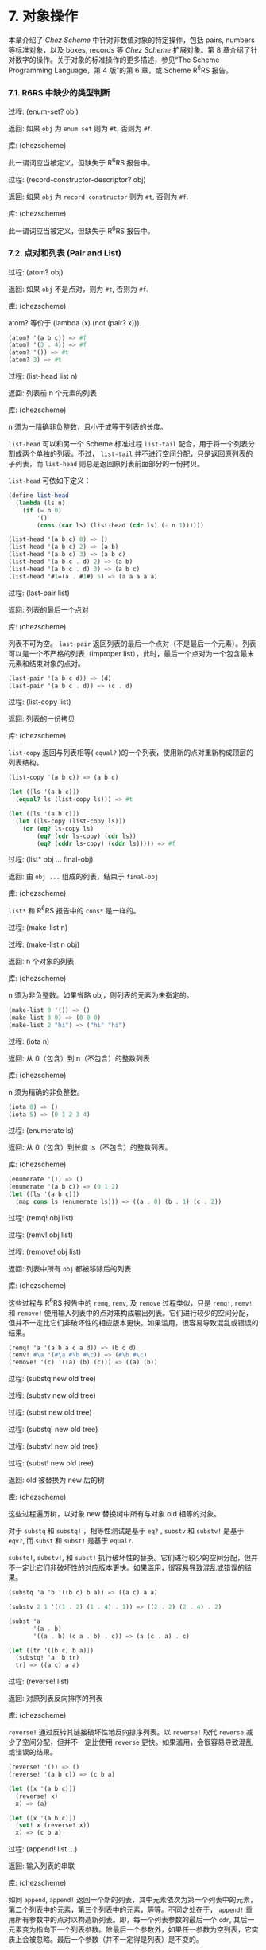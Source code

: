 # #+OPTIONS: toc:nil

* 7. 对象操作

本章介绍了 /Chez Scheme/ 中针对非数值对象的特定操作，包括 pairs, numbers 等标准对象，以及 boxes, records 等 /Chez Scheme/ 扩展对象。第 8 章介绍了针对数字的操作。关于对象的标准操作的更多描述，参见“The Scheme Programming Language，第 4 版”的第 6 章，或 Scheme R^{6}RS 报告。

*** 7.1. R6RS 中缺少的类型判断

 过程: (enum-set? obj)

 返回: 如果 ~obj~ 为 =enum set= 则为 =#t=, 否则为 =#f=.

 库: (chezscheme)

 此一谓词应当被定义，但缺失于 R^{6}RS 报告中。


 过程: (record-constructor-descriptor? obj)

 返回: 如果 ~obj~ 为 =record constructor= 则为 =#t=, 否则为 =#f=.

 库: (chezscheme)

 此一谓词应当被定义，但缺失于 R^{6}RS 报告中。


*** 7.2. 点对和列表 (Pair and List)

 过程: (atom? obj)

 返回: 如果 ~obj~ 不是点对，则为 =#t=, 否则为 =#f=.

 库: (chezscheme)

 atom? 等价于 (lambda (x) (not (pair? x))).

 #+BEGIN_SRC scheme
   (atom? '(a b c)) => #f
   (atom? '(3 . 4)) => #f
   (atom? '()) => #t
   (atom? 3) => #t
 #+END_SRC

 过程: (list-head list n)

 返回: 列表前 n 个元素的列表

 库: (chezscheme)

 n 须为一精确非负整数，且小于或等于列表的长度。

 ~list-head~ 可以和另一个 Scheme 标准过程 ~list-tail~ 配合，用于将一个列表分割成两个单独的列表。不过， ~list-tail~
 并不进行空间分配，只是返回原列表的子列表，而 ~list-head~ 则总是返回原列表前面部分的一份拷贝。

 ~list-head~ 可依如下定义：

 #+BEGIN_SRC scheme
   (define list-head
     (lambda (ls n)
       (if (= n 0)
           '()
           (cons (car ls) (list-head (cdr ls) (- n 1))))))

   (list-head '(a b c) 0) => ()
   (list-head '(a b c) 2) => (a b)
   (list-head '(a b c) 3) => (a b c)
   (list-head '(a b c . d) 2) => (a b)
   (list-head '(a b c . d) 3) => (a b c)
   (list-head '#1=(a . #1#) 5) => (a a a a a)
 #+END_SRC

 过程: (last-pair list)

 返回: 列表的最后一个点对

 库: (chezscheme)

 列表不可为空。 ~last-pair~ 返回列表的最后一个点对（不是最后一个元素）。列表可以是一个不严格的列表（improper list），此时，最后一个点对为一个包含最末元素和结束对象的点对。

 #+BEGIN_SRC scheme
   (last-pair '(a b c d)) => (d)
   (last-pair '(a b c . d)) => (c . d)
 #+END_SRC

 过程: (list-copy list)

 返回: 列表的一份拷贝

 库: (chezscheme)

 ~list-copy~ 返回与列表相等( ~equal?~ )的一个列表，使用新的点对重新构成顶层的列表结构。

 #+BEGIN_SRC scheme
   (list-copy '(a b c)) => (a b c)

   (let ([ls '(a b c)])
     (equal? ls (list-copy ls))) => #t

   (let ([ls '(a b c)])
     (let ([ls-copy (list-copy ls)])
       (or (eq? ls-copy ls)
           (eq? (cdr ls-copy) (cdr ls))
           (eq? (cddr ls-copy) (cddr ls))))) => #f
 #+END_SRC

 过程: (list* obj ... final-obj)

 返回: 由 ~obj ...~ 组成的列表，结束于 ~final-obj~

 库: (chezscheme)

 ~list*~ 和 R^{6}RS 报告中的 ~cons*~ 是一样的。

 过程: (make-list n)

 过程: (make-list n obj)

 返回: n 个对象的列表

 库: (chezscheme)

 n 须为非负整数。如果省略 obj，则列表的元素为未指定的。

 #+BEGIN_SRC scheme
   (make-list 0 '()) => ()
   (make-list 3 0) => (0 0 0)
   (make-list 2 "hi") => ("hi" "hi")
 #+END_SRC

 过程: (iota n)

 返回: 从 0（包含）到 n（不包含）的整数列表

 库: (chezscheme)

 n 须为精确的非负整数。

 #+BEGIN_SRC scheme
   (iota 0) => ()
   (iota 5) => (0 1 2 3 4)
 #+END_SRC

 过程: (enumerate ls)

 返回: 从 0（包含）到长度 ls（不包含）的整数列表。

 库: (chezscheme)

 #+BEGIN_SRC scheme
   (enumerate '()) => ()
   (enumerate '(a b c)) => (0 1 2)
   (let ([ls '(a b c)])
     (map cons ls (enumerate ls))) => ((a . 0) (b . 1) (c . 2))
 #+END_SRC


 过程: (remq! obj list)

 过程: (remv! obj list)

 过程: (remove! obj list)

 返回: 列表中所有 ~obj~ 都被移除后的列表

 库: (chezscheme)

 这些过程与 R^{6}RS 报告中的 ~remq~, ~remv~, 及 ~remove~ 过程类似，只是 ~remq!~, ~remv!~ 和 ~remove!~ 使用输入列表中的点对来构成输出列表。它们进行较少的空间分配，但并不一定比它们非破坏性的相应版本更快。如果滥用，很容易导致混乱或错误的结果。

 #+BEGIN_SRC scheme
   (remq! 'a '(a b a c a d)) => (b c d)
   (remv! #\a '(#\a #\b #\c)) => (#\b #\c)
   (remove! '(c) '((a) (b) (c))) => ((a) (b))
 #+END_SRC


 过程: (substq new old tree)

 过程: (substv new old tree)

 过程: (subst new old tree)

 过程: (substq! new old tree)

 过程: (substv! new old tree)

 过程: (subst! new old tree)

 返回: old 被替换为 new 后的树

 库: (chezscheme)

 这些过程遍历树，以对象 new 替换树中所有与对象 old 相等的对象。

 对于 ~substq~ 和 ~substq!~ ，相等性测试是基于 ~eq?~ , ~substv~ 和 ~substv!~ 是基于 ~eqv?~, 而 ~subst~ 和 ~subst!~ 是基于 ~equal?~.

 ~substq!~, ~substv!~, 和 ~subst!~ 执行破坏性的替换。它们进行较少的空间分配，但并不一定比它们非破坏性的对应版本更快。如果滥用，很容易导致混乱或错误的结果。

 #+BEGIN_SRC scheme
   (substq 'a 'b '((b c) b a)) => ((a c) a a)

   (substv 2 1 '((1 . 2) (1 . 4) . 1)) => ((2 . 2) (2 . 4) . 2)

   (subst 'a
          '(a . b)
          '((a . b) (c a . b) . c)) => (a (c . a) . c)

   (let ([tr '((b c) b a)])
     (substq! 'a 'b tr)
     tr) => ((a c) a a)
 #+END_SRC


 过程: (reverse! list)

 返回: 对原列表反向排序的列表

 库: (chezscheme)

 ~reverse!~ 通过反转其链接破坏性地反向排序列表。以 ~reverse!~ 取代 ~reverse~ 减少了空间分配，但并不一定比使用 ~reverse~ 更快。如果滥用，会很容易导致混乱或错误的结果。

 #+BEGIN_SRC scheme
   (reverse! '()) => ()
   (reverse! '(a b c)) => (c b a)

   (let ([x '(a b c)])
     (reverse! x)
     x) => (a)

   (let ([x '(a b c)])
     (set! x (reverse! x))
     x) => (c b a)
 #+END_SRC


 过程: (append! list ...)

 返回: 输入列表的串联

 库: (chezscheme)

 如同 ~append~, ~append!~ 返回一个新的列表，其中元素依次为第一个列表中的元素，第二个列表中的元素，第三个列表中的元素，等等。不同之处在于， ~append!~ 重用所有参数中的点对以构造新列表。即，每一个列表参数的最后一个 ~cdr~, 其后一元素变为指向下一个列表参数。除最后一个参数外，如果任一参数为空列表，它实质上会被忽略。最后一个参数（并不一定得是列表）是不变的。

 相比于 ~append~, ~append!~ 进行更少的空间分配，但并不一定更快。如果滥用，会很容易导致混乱或错误的结果。

 #+BEGIN_SRC scheme
   (append! '(a b) '(c d)) => (a b c d)

   (let ([x '(a b)])
     (append! x '(c d))
     x) => (a b c d)
 #+END_SRC


*** 7.3. 字符 (Characters)

 /Chez Scheme/ 以两种方式扩展了字符的句法。其一，前缀 ~#\~ 后面紧跟 3 位八进制数字会被读取为一个字符，其数字编码即为此 3 位数的八进制值，例如， ~#\044~ 被读取为 ~#\$~. 其二，它可以识别若干非标准命名的字符： ~#\rubout~ (等同于 ~#\delete~)， ~#\bel~ (等同于 ~#\alarm~), ~#\vt~ (等同于 ~#\vtab~), ~#\nel~ (Unicode NEL 字符), 以及 ~#\ls~ (Unicode LS 字符). 非标准字符的名字可以通过过程 ~char-name~ 更改（参见 9.14 节）。

 读取器若遇到 ~#!r6rs~ ，则会在其后的输入流中禁用这些扩展，除非在更近的位置遇到 ~#!chezscheme~.

 过程: (char=? char1 char2 ...)

 过程: (char<? char1 char2 ...)

 过程: (char>? char1 char2 ...)

 过程: (char<=? char1 char2 ...)

 过程: (char>=? char1 char2 ...)

 过程: (char-ci=? char1 char2 ...)

 过程: (char-ci<? char1 char2 ...)

 过程: (char-ci>? char1 char2 ...)

 过程: (char-ci<=? char1 char2 ...)

 过程: (char-ci>=? char1 char2 ...)

 返回: 如果关系成立，则为 ~#t~, 否则为 ~#f~.

 库: (chezscheme)

 这些谓词与 R^{6}RS 报告中的对应版本是一样的，只是被扩展为接受一个以上参数，而非两个以上参数。当只传入一个参数时，这些谓词均返回 ~#t~.

 #+BEGIN_SRC scheme
   (char>? #\a) => #t
   (char<? #\a) => #t
   (char-ci=? #\a) => #t
 #+END_SRC

 过程: (char- char1 char2)

 返回: ~char1~ 和 ~char2~ 间的整数差值

 库: (chezscheme)

 ~char-~ 以 ~char1~ 的整数值减去 ~char2~ 的整数值，并返回差值。后面的例子假设以字符的 ASCII 码作为其整数表示。

 #+BEGIN_SRC scheme
   (char- #\f #\e) => 1

   (define digit-value
     ; 根据基数 r 返回数字 c 的值，
     ; 如果 c 不是有效的数字，则返回 #f
     (lambda (c r)
       (let ([v (cond
                 [(char<=? #\0 c #\9) (char- c #\0)]
                 [(char<=? #\A c #\Z) (char- c #\7)]
                 [(char<=? #\a c #\z) (char- c #\W)]
                 [else 36])])
         (and (fx< v r) v))))
   (digit-value #\8 10) => 8
   (digit-value #\z 10) => #f
   (digit-value #\z 36) => 35
 #+END_SRC

 ~char-~ 可依如下定义。

 #+BEGIN_SRC scheme
   (define char-
     (lambda (c1 c2)
       (- (char->integer c1) (char->integer c2))))
 #+END_SRC


*** 7.4. 字符串 (Strings)

 基于标准的字符串句法， /Chez Scheme/ 增加了两种转义字符： ~\'~ 生成单引号字符，以及 ~\nnn~, 即，反斜杠紧跟着 3 位 8 进制数，生成等同于此 3 位 8 进制数的值的字符。读取器若遇到 ~#!r6rs~ ，则会在其后的输入流中禁用这些扩展，除非在更近的位置遇到 ~#!chezscheme~.

 所有字符串默认是可变的，包括常量。程序可以通过 ~string->immutable-string~ 创建不可变字符串。尝试修改不可变字符串会导致抛出异常。

 在 /Chez Scheme/ 中，字符串的长度和索引总是 /fixnum/ 。

 过程: (string=? string1 string2 string3 ...)

 过程: (string<? string1 string2 string3 ...)

 过程: (string>? string1 string2 string3 ...)

 过程: (string<=? string1 string2 string3 ...)

 过程: (string>=? string1 string2 string3 ...)

 过程: (string-ci=? string1 string2 string3 ...)

 过程: (string-ci<? string1 string2 string3 ...)

 过程: (string-ci>? string1 string2 string3 ...)

 过程: (string-ci<=? string1 string2 string3 ...)

 过程: (string-ci>=? string1 string2 string3 ...)

 返回: 如果关系成立，则为 ~#t~, 否则为 ~#f~.

 库: (chezscheme)

 这些谓词与 R^{6}RS 报告中的对应版本是一样的，只是被扩展为接受一个以上参数，而非两个以上参数。当只传入一个参数时，这些谓词均返回 ~#t~.

 #+BEGIN_SRC scheme
   (string>? "a") => #t
   (string<? "a") => #t
   (string-ci=? "a") => #t
 #+END_SRC


 过程: (string-copy! src src-start dst dst-start n)

 返回: 未定义

 库: (chezscheme)

 ~src~ 和 ~dst~ 必须是字符串，且 ~dst~ 必须可变。 ~src-start~, ~dst-start~, 以及 ~n~ 必须是精确的非负整数。 ~src-start~ 和 ~n~ 的和绝对不能超过 ~src~ 的长度， 而 ~dst-start~ 和 ~n~ 的和则一定不能超过 ~dst~ 的长度。

 ~string-copy!~ 以 ~src~ 中起始于 ~src-start~ ，长度为 ~n~ 字节的部分，覆盖 ~dst~ 中起始于 ~dst-start~ ，长度为 ~n~ 字节的部分。即使 ~dst~ 和 ~src~ 是同一个字符串，且源和目标位置相互重叠，这个操作也能生效。即，在操作开始时，目标位置先被源字符串中的字符填充。

 #+BEGIN_SRC scheme
   (define s1 "to boldly go")
   (define s2 (make-string 10 #\-))

   (string-copy! s1 3 s2 1 3)
   s2 => "-bol------"

   (string-copy! s1 7 s2 4 2)
   s2 => "-bolly----"

   (string-copy! s2 2 s2 5 4)
   s2 => "-bollolly-"
 #+END_SRC


 过程: (substring-fill! string start end char)

 返回: 未定义

 库: (chezscheme)

 ~string~ 必须是可变的。 ~string~ 于 ~start~ (包含) 和 ~end~ (不包含) 之间的字符均被设置为 ~char~. ~start~ 和 ~end~ 必须是非负整数； ~start~ 必须严格小于 ~string~ 的长度，而 ~end~ 可以小于或等于 ~string~ 的长度。如果 =end ≤ start=, 则字符串保持不变。

 #+BEGIN_SRC scheme
   (let ([str (string-copy "a tpyo typo")])
     (substring-fill! str 2 6 #\X)
     str) => "a XXXX typo"
 #+END_SRC


 过程: (string-truncate! string n)

 返回: 字符串或空字符串

 库: (chezscheme)

 ~string~ 必须是可变的。 ~n~ 必须是精确的非负 /fixnum/ ，且不大于 ~string~ 的长度。如果 ~n~ 是 0, ~string-truncate!~ 返回空字符串。否则， ~string-truncate!~ 破坏性地把 ~string~ 缩短为其前 ~n~ 个字符，并返回 ~string~.

 #+BEGIN_SRC scheme
   (define s (make-string 7 #\$))
   (string-truncate! s 0) => ""
   s => "$$$$$$$"
   (string-truncate! s 3) => "$$$"
   s => "$$$"
 #+END_SRC


 过程: (mutable-string? obj)

 返回: 如果 ~obj~ 是可变字符串，则为 ~#t~, 否则为 ~#f~.

 过程: (immutable-string? obj)

 返回: 如果 ~obj~ 是不可变字符串，则为 ~#t~, 否则为 ~#f~.

 库: (chezscheme)

 #+BEGIN_SRC scheme
   (mutable-string? (string #\a #\b #\c)) => #t
   (mutable-string? (string->immutable-string "abc")) => #f
   (immutable-string? (string #\a #\b #\c)) => #f
   (immutable-string? (string->immutable-string "abc")) => #t
   (immutable-string? (cons 3 4)) => #f
 #+END_SRC


 过程: (string->immutable-string string)

 返回: 与 ~string~ 相等(equal)的不可变字符串

 库: (chezscheme)

 如果 ~string~ 是不可变字符串，则结果为其本身；否则，结果是个不可变字符串，其内容与 ~string~ 相同。

 #+BEGIN_SRC scheme
   (define s (string->immutable-string (string #\x #\y #\z)))
   (string-set! s 0 #\a) => exception: not mutable
 #+END_SRC


*** 7.5. 向量 (Vectors)
 /Chez Scheme/ 扩展了向量的句法，以允许在 ~#~ 和左括号之间指定向量的长度，形如， ~#3(a b c)~. 如果在此语法形式下提供的向量元素比指定的长度要少，则之后的每个元素都与最后一个提供的元素相同。读取器若遇到 ~#!r6rs~ ，则会在其后的输入流中禁用这些扩展，除非在更近的位置遇到 ~#!chezscheme~.

 在 /Chez Scheme/ 中，向量的长度和索引总是 /fixnum/ 。

 所有向量默认都是可变的，包括常量。程序可以通过 ~vector->immutable-vector~ 创建不可变向量。尝试修改不可变向量会导致抛出异常。

 过程: (vector-copy vector)

 返回: ~vector~ 的一份拷贝

 库: (chezscheme)

 ~vector-copy~ 生成一个长度和内容都和 ~vector~ 相同的新向量。里面的元素本身不是被复制的。

 #+BEGIN_SRC scheme
   (vector-copy '#(a b c)) => #(a b c)

   (let ([v '#(a b c)])
     (eq? v (vector-copy v))) => #f
 #+END_SRC


 过程: (vector-set-fixnum! vector n fixnum)

 返回: 未定义

 库: (chezscheme)

 ~vector~ 必须是不可变的。 ~vector-set-fixnum!~ 把向量的第 ~n~ 个元素变更为 ~fixnum~. ~n~ 必须是一个确切的非负整数，且严格小于 ~vector~ 的长度。

 储存 /fixnum/ 要比储存任意值快，因为对于任意值，系统需要记录从老到新的各个对象的潜在分配，以支持分代垃圾回收。不过，必须小心确保参数确实是一个 /fixnum/ ；否则，收集器可能无法正确地追踪资源分配。只要不在优化级别 3, 基本过程会对参数进行 /fixnum/ 检验。

 参见后面关于 fixnum-only vectors (/fxvectors/) 的描述。

 #+BEGIN_SRC scheme
   (let ([v (vector 1 2 3 4 5)])
     (vector-set-fixnum! v 2 73)
     v) => #(1 2 73 4 5)
 #+END_SRC


 过程: (vector-cas! vector n old-obj new-obj)

 返回: 如果 ~vector~ 有改变，则为 ~#t~, 否则为 ~#f~.

 库: (chezscheme)

 ~vector~ 必须是可变的。 若 ~vector~ 的第 ~n~ 个元素和 ~old-obj~ 相同（ ~eq?~ ）, 则 ~vector-cas!~ 自动将此元素替换为 ~new-obj~, 若不相同，则 ~vector~ 保持不变。

 #+BEGIN_SRC scheme
   (define v (vector 'old0 'old1 'old2))
   (vector-cas! v 1 'old1 'new1) => #t
   (vector-ref v 1) => 'new1
   (vector-cas! v 2 'old1 'new2) => #f
   (vector-ref v 2) => 'old2
 #+END_SRC


 过程: (mutable-vector? obj)

 返回: 如果 ~obj~ 是可变向量，则为 ~#t~, 否则为 ~#f~.

 过程: (immutable-vector? obj)

 返回: 如果 ~obj~ 是不可变向量，则为 ~#t~, 否则为 ~#f~.

 库: (chezscheme)

 #+BEGIN_SRC scheme
   (mutable-vector? (vector 1 2 3)) => #t
   (mutable-vector? (vector->immutable-vector (vector 1 2 3))) => #f
   (immutable-vector? (vector 1 2 3)) => #f
   (immutable-vector? (vector->immutable-vector (vector 1 2 3))) => #t
   (immutable-vector? (cons 3 4)) => #f
 #+END_SRC


 过程: (vector->immutable-vector vector)

 返回: 与 ~vector~ 相等(equal)的一个不可变向量

 库: (chezscheme)

 如果 ~vector~ 是不可变向量，则结果为其本身；否则，结果是与 ~vector~ 内容相同的一个不可变向量。

 #+BEGIN_SRC scheme
   (define v (vector->immutable-vector (vector 1 2 3)))
   (vector-set! v 0 0) => exception: not mutable
 #+END_SRC


*** 7.6. Fixnum-Only Vectors

 Fixnum-only Vectors, 即 /fxvectors/, 类似于向量，但只包含 /fixnum/ 。 /fxvector/ 的输出形式以前缀 =#vfx= 替换向量的前缀 =#=, 例如， ~#vfx(1 2 3)~ 或 ~#10vfx(2)~. 读取器若遇到 ~#!r6rs~ ，则会在其后的输入流中禁用 /fxvector/ 的句法，除非在更近的位置遇到 ~#!chezscheme~.

  /fxvector/ 的长度和索引总是 /fixnum/ 。

 更新 /fxvector/ 通常比更新向量节省资源，因为对于向量来说，系统需要记录从老到新的各个对象的潜在分配，以支持分代垃圾回收。 /fxvector/ 不包含要指向内存某一区域的指针，受益于此，存储管理系统不需要在垃圾收集期间对这些指针进行追踪。

  /fxvector/ 默认是可变的，包括常量。程序可以通过 ~fxvector->immutable-fxvector~ 创建不可变的 /fxvector/ 。尝试修改一个不可变的 /fxvector/ 会导致异常抛出。

 可参考前述的 ~vector-set-fixnum!~.


 过程: (fxvector? obj)

 返回: 如果 ~obj~ 是一个 /fxvector/ ，则为 ~#t~, 否则为 ~#f~.

 库: (chezscheme)

 #+BEGIN_SRC scheme
   (fxvector? #vfx()) => #t
   (fxvector? #vfx(1 2 3)) => #t
   (fxvector? (fxvector 1 2 3)) => #t
   (fxvector? '#(a b c)) => #f
   (fxvector? '(a b c)) => #f
   (fxvector? "abc") => #f
 #+END_SRC


 过程: (fxvector fixnum ...)

 返回: 一个由参数中的所有 /fixnum/ ~fixnum ...~ 组成的 /fxvector/

 库: (chezscheme)

 #+BEGIN_SRC scheme
   (fxvector) => #vfx()
   (fxvector 1 3 5) => #vfx(1 3 5)
 #+END_SRC


 过程: (make-fxvector n)

 过程: (make-fxvector n fixnum)

 返回: 一个长度为 ~n~ 的 /fxvector/

 库: (chezscheme)

 ~n~ 必须是 /fixnum/ 。如果有提供参数 ~fixnum~, 则 /fxvector/ 中的每个元素都被初始化为 ~fixnum~; 不然，其中元素则均为未定义。

 #+BEGIN_SRC scheme
   (make-fxvector 0) => #vfx()
   (make-fxvector 0 7) => #vfx()
   (make-fxvector 5 7) => #vfx(7 7 7 7 7)
 #+END_SRC


 过程: (fxvector-length fxvector)

 返回: ~fxvector~ 中的元素个数

 库: (chezscheme)

 #+BEGIN_SRC scheme
   (fxvector-length #vfx()) => 0
   (fxvector-length #vfx(1 2 3)) => 3
   (fxvector-length #10vfx(1 2 3)) => 10
   (fxvector-length (fxvector 1 2 3 4)) => 4
   (fxvector-length (make-fxvector 300)) => 300
 #+END_SRC


 过程: (fxvector-ref fxvector n)

 返回: ~fxvector~ 中的第 ~n~ 个元素 (索引基于 0)

 库: (chezscheme)

 ~n~ 必须是一个非负 /fixnum/ ，且严格小于 ~fxvector~ 的长度。

 #+BEGIN_SRC scheme
   (fxvector-ref #vfx(-1 2 4 7) 0) => -1
   (fxvector-ref #vfx(-1 2 4 7) 1) => 2
   (fxvector-ref #vfx(-1 2 4 7) 3) => 7
 #+END_SRC


 过程: (fxvector-set! fxvector n fixnum)

 返回: 未定义

 库: (chezscheme)

 ~fxvector~ 必须是可变的。 ~n~ 必须是一个非负 /fixnum/ ，且严格小于 ~fxvector~ 的长度。 ~fxvector-set!~ 把 ~fxvector~ 中的第 ~n~ 个元素修改为 ~fixnum~.

 #+BEGIN_SRC scheme
   (let ([v (fxvector 1 2 3 4 5)])
     (fxvector-set! v 2 (fx- (fxvector-ref v 2)))
     v) => #vfx(1 2 -3 4 5)
 #+END_SRC


 过程: (fxvector-fill! fxvector fixnum)

 返回: 未定义

 库: (chezscheme)

 ~fxvector~ 必须是可变的。 ~fxvector-fill!~ 把 ~fxvector~ 中的每个元素替换为 ~fixnum~.

 #+BEGIN_SRC scheme
   (let ([v (fxvector 1 2 3)])
     (fxvector-fill! v 0)
     v) => #vfx(0 0 0)
 #+END_SRC


 过程: (fxvector->list fxvector)

 返回: ~fxvector~ 中所有元素组成的列表

 库: (chezscheme)

 #+BEGIN_SRC scheme
   (fxvector->list (fxvector)) => ()
   (fxvector->list #vfx(7 5 2)) => (7 5 2)

   (let ([v #vfx(1 2 3 4 5)])
     (apply fx* (fxvector->list v))) => 120
 #+END_SRC


 过程: (list->fxvector list)

 返回: ~list~ 中所有元素组成的 /fxvector/

 库: (chezscheme)

 ~list~ 必须完全由 /fixnum/ 组成。

 #+BEGIN_SRC scheme
   (list->fxvector '()) => #vfx()
   (list->fxvector '(3 5 7)) => #vfx(3 5 7)

   (let ([v #vfx(1 2 3 4 5)])
     (let ([ls (fxvector->list v)])
       (list->fxvector (map fx* ls ls)))) => #vfx(1 4 9 16 25)
 #+END_SRC


 过程: (fxvector-copy fxvector)

 返回: ~fxvector~ 的一份拷贝

 库: (chezscheme)

 ~fxvector-copy~ 生成一个与 ~fxvector~ 长度和内容都一样的新的 /fxvector/ 。

 #+BEGIN_SRC scheme
   (fxvector-copy #vfx(3 4 5)) => #vfx(3 4 5)

   (let ([v #vfx(3 4 5)])
     (eq? v (fxvector-copy v))) => #f
 #+END_SRC


 过程: (mutable-fxvector? obj)

 返回: 如果 ~obj~ 是一个可变的 /fxvector/ ，则为 ~#t~, 否则为 ~#f~.

 过程: (immutable-fxvector? obj)

 返回: 如果 ~obj~ 是一个不可变的 /fxvector/ ，则为 ~#t~, 否则为 ~#f~.

 库: (chezscheme)

 #+BEGIN_SRC scheme
   (mutable-fxvector? (fxvector 1 2 3)) => #t
   (mutable-fxvector? (fxvector->immutable-fxvector (fxvector 1 2 3))) => #f
   (immutable-fxvector? (fxvector 1 2 3)) => #f
   (immutable-fxvector? (fxvector->immutable-fxvector (fxvector 1 2 3))) => #t
   (immutable-fxvector? (cons 3 4)) => #f
 #+END_SRC


 过程: (fxvector->immutable-fxvector fxvector)

 返回: ~fxvector~ 的一份不可变的拷贝或其自身

 库: (chezscheme)

 如果 ~fxvector~ 是不可变的，则结果为其本身；否则，结果是与 ~fxvector~ 内容相同的一个不可变 /fxvector/ 。

 #+BEGIN_SRC scheme
   (define v (fxvector->immutable-fxvector (fxvector 1 2 3)))
   (fxvector-set! v 0 0) => exception: not mutable
 #+END_SRC


*** 7.7. 字节向量 (Bytevectors)

 如同向量， /Chez Scheme/ 也扩展了字节向量的句法，以允许在 ~#~ 和左括号之间指定向量的长度，例如， ~#3vu8(1 105 73).~ 如果在此语法形式下提供的向量元素比指定的长度要少，则之后的每个元素都与最后一个提供的元素相同。读取器若遇到 ~#!r6rs~ ，则会在其后的输入流中禁用这些扩展，除非在更近的位置遇到 ~#!chezscheme~.

 /Chez Scheme/ 同时扩展了字节向量的基本操作集，包括了加载和存储 3, 5, 6, 7 字节长度的基本操作。

 /Chez Scheme/ 中，字节向量的长度和索引总是 /fixnum/ 。

 字节向量默认是可变的，包括常量。程序可以通过 ~bytevector->immutable-bytevector~ 创建不可变字节向量。尝试修改不可变字节向量会导致抛出异常。


 过程: (bytevector fill ...)

 返回: 一个内容为 ~fill ...~ 的字节向量

 库: (chezscheme)

 每个填充值必须为一个表示 8 位有符号或无符号值的精确整数，即，一个在范围 -128 至 255（两端均包含）之间的值。负的填充值被视为与其等价的补码。

 #+BEGIN_SRC scheme
   (bytevector) => #vu8()
   (bytevector 1 3 5) => #vu8(1 3 5)
   (bytevector -1 -3 -5) => #vu8(255 253 251)
 #+END_SRC


 过程: (bytevector->s8-list bytevector)

 返回: ~bytevector~ 转化成的 8 位有符号数列表

 库: (chezscheme)

 返回列表中的值均为精确的 8 位有符号整数，即，在范围 -128 至 127（两端均包含）之间的值。 ~bytevector->s8-list~ 与 R^{6}RS 报告中的 ~bytevector->u8-list~ 相似，只是返回列表中的值是有符号数，而非无符号数。

 #+BEGIN_SRC scheme
   (bytevector->s8-list (make-bytevector 0)) => ()
   (bytevector->s8-list #vu8(1 127 128 255)) => (1 127 -128 -1)

   (let ([v #vu8(1 2 3 255)])
     (apply * (bytevector->s8-list v))) => -6
 #+END_SRC


 过程: (s8-list->bytevector list)

 返回: ~list~ 中的元素组成的新字节向量

 库: (chezscheme)

 ~list~ 必须完全由精确的 8 位有符号整数组成，即，在范围 -128 至 127（两端均包含）之间的值。 ~s8-list->bytevector~ 与 R^{6}RS 报告中的过程 ~u8-list->bytevector~ 相似，只是输入列表中的元素是有符号数，而非无符号数。

 #+BEGIN_SRC scheme
   (s8-list->bytevector '()) => #vu8()
   (s8-list->bytevector '(1 127 -128 -1)) => #vu8(1 127 128 255)

   (let ([v #vu8(1 2 3 4 5)])
     (let ([ls (bytevector->s8-list v)])
       (s8-list->bytevector (map - ls)))) => #vu8(255 254 253 252 251)
 #+END_SRC


 过程: (bytevector-truncate! bytevector n)

 返回: ~bytevector~, 或空字节向量

 库: (chezscheme)

 ~bytevector~ 必须是可变的。 ~n~ 必须是一个精确的非负 /fixnum/ ，且不大于 ~bytevector~ 的长度。如果 ~n~ 是 0, ~bytevector-truncate!~ 返回空字节向量，否则， ~bytevector-truncate!~ 破坏性地把 ~bytevector~ 缩短为其前 ~n~ 个字节，并返回 ~bytevector~.

 #+BEGIN_SRC scheme
   (define bv (make-bytevector 7 19))
   (bytevector-truncate! bv 0) => #vu8()
   bv => #vu8(19 19 19 19 19 19 19)
   (bytevector-truncate! bv 3) => #vu8(19 19 19)
   bv => #vu8(19 19 19)
 #+END_SRC


 过程: (bytevector-u24-ref bytevector n eness)

 返回: ~bytevector~ 的索引 ~n~ (始于 0) 处的 24 位无符号整数

 过程: (bytevector-s24-ref bytevector n eness)

 返回: ~bytevector~ 的索引 ~n~ (始于 0) 处的 24 位有符号整数

 过程: (bytevector-u40-ref bytevector n eness)

 返回: ~bytevector~ 的索引 ~n~ (始于 0) 处的 40 位无符号整数

 过程: (bytevector-s40-ref bytevector n eness)

 返回: ~bytevector~ 的索引 ~n~ (始于 0) 处的 40 位有符号整数

 过程: (bytevector-u48-ref bytevector n eness)

 返回: ~bytevector~ 的索引 ~n~ (始于 0) 处的 48 位无符号整数

 过程: (bytevector-s48-ref bytevector n eness)

 返回: ~bytevector~ 的索引 ~n~ (始于 0) 处的 48 位有符号整数

 过程: (bytevector-u56-ref bytevector n eness)

 返回: ~bytevector~ 的索引 ~n~ (始于 0) 处的 56 位无符号整数

 过程: (bytevector-s56-ref bytevector n eness)

 返回: ~bytevector~ 的索引 ~n~ (始于 0) 处的 56 位有符号整数

 库: (chezscheme)

 ~n~ 必须是一个精确的非负整数，并且指示数值的起始字节。 ~n~ 和数值占用的字节之和 (24 位数值为 3 个字节，40 位数值为 5 个字节，48 位数值为 6 个字节，56 位数值为 7 个字节) 一定不能超过 ~bytevector~ 的长度。 ~eness~ 必须是一个命名此字节序(endianness)的有效的字节序符号(symbol)。

 返回值是一个精确整数，根据数值所占用的字节数处于适当的区间。有符号数是作为其补码存储的等价值。

 过程: (bytevector-u24-set! bytevector n u24 eness)

 过程: (bytevector-s24-set! bytevector n s24 eness)

 过程: (bytevector-u40-set! bytevector n u40 eness)

 过程: (bytevector-s40-set! bytevector n s40 eness)

 过程: (bytevector-u48-set! bytevector n u48 eness)

 过程: (bytevector-s48-set! bytevector n s48 eness)

 过程: (bytevector-u56-set! bytevector n u56 eness)

 过程: (bytevector-s56-set! bytevector n s56 eness)

 返回: 未定义

 库: (chezscheme)

 ~bytevector~ 必须是不可变的。 ~n~ 必须是一个精确的非负整数，并且指示数值的起始字节。 ~n~ 和数值占用的字节之和一定不能超过 ~bytevector~ 的长度。 ~u24~ 必须是一个 24 位无符号值，即，在 0 至 2^24 - 1 (两端均包含) 区间中的值； ~s24~ 必须是一个 24 位有符号值，即，在 -2^23 至 2^23 - 1 (两端均包含) 区间中的值； ~u40~ 必须是一个 40 位无符号值，即，在 0 至 2^40 - 1 (两端均包含) 区间中的值； ~s40~ 必须是一个 40 位有符号值，即，在 -2^39 至 2^39 - 1 (两端均包含) 区间中的值； ~u48~ 必须是一个 48 位无符号值，即，在 0 至 2^48 - 1 (两端均包含) 区间中的值； ~s48~ 必须是一个 48 位有符号值，即，在 -2^47 至 2^47 - 1 (两端均包含) 区间中的值； ~u56~ 必须是一个 56 位无符号值，即，在 0 至 2^56 - 1 (两端均包含) 区间中的值； ~s56~ 必须是一个 56 位有符号值，即，在 -2^55 至 2^55 - 1 (两端均包含) 区间中的值。 ~eness~ 必须是一个命名此字节序(endianness)的有效的字节序符号(symbol)。

 这些过程把给定值存储到 ~bytevector~ 的索引 ~n~ (基于 0)处起始的 3, 5, 6, 7 字节中。负值存储为与其等价的补码。

 过程: (mutable-bytevector? obj)

 返回: 如果 ~obj~ 是一个可变的字节向量，则为 ~#t~, 否则为 ~#f~.

 过程: (immutable-bytevector? obj)

 返回: 如果 ~obj~ 是一个不可变的字节向量，则为 ~#t~, 否则为 ~#f~.

 库: (chezscheme)

 #+BEGIN_SRC scheme
   (mutable-bytevector? (bytevector 1 2 3)) => #t
   (mutable-bytevector?
    (bytevector->immutable-bytevector (bytevector 1 2 3))) => #f
   (immutable-bytevector? (bytevector 1 2 3)) => #f
   (immutable-bytevector?
    (bytevector->immutable-bytevector (bytevector 1 2 3))) => #t
   (immutable-bytevector? (cons 3 4)) => #f
 #+END_SRC


 过程: (bytevector->immutable-bytevector bytevector)

 返回: 与 ~bytevector~ 相等(equal)的一个不可变字节向量

 库: (chezscheme)

 如果 ~bytevector~ 是不可变的，则结果为其本身；否则，结果是与 ~bytevector~ 内容相同的一个不可变字节向量。

 #+BEGIN_SRC scheme
   (define bv (bytevector->immutable-bytevector (bytevector 1 2 3)))
   (bytevector-u8-set! bv 0 0) => exception: not mutable
 #+END_SRC


 过程: (bytevector-compress bytevector)

 返回: 一个新的字节向量，包含 ~bytevector~ 压缩后的内容

 库: (chezscheme)

 结果是原始的压缩数据，以最精简的头部信息记录了压缩前的大小和压缩模式。结果并未包含使用压缩选项通过 /port-based/ 压缩所写入的头部信息。

 过程: (bytevector-uncompress bytevector)

 返回: 一个字节向量，包含 ~bytevector~ 解压缩后的内容

 库: (chezscheme)

 把一个由 ~bytevector-compress~ 生成的 ~bytevector~, 解压为一个新的字节向量，其内容与最初传递给 ~bytevector-compress~ 的 字节向量相同。


*** 7.8. Boxes

 /Boxes/ 是一种单元素对象，主要用于提供一个“额外的间接层”。这个额外的间接层，通常用于使多个代码块或数据结构可以共享指向一个对象的引用，或指针。例如，在采用此种参数传递规则的语言的解释器中，可以用 /boxes/ 实现 ~call-by-reference~ 的语义。

 /Boxes/ 的字面形式带有前缀 ~#&~ (发音为 "hash-ampersand"). 例如， ~#&(a b c)~ 是一个 /box，内容为列表/ ~(a b c)~. 读取器若遇到 ~#!r6rs~ ，则会在其后的输入流中禁用 /box/ 句法，除非在更近的位置遇到 ~#!chezscheme~.

 所有 /boxes/ 默认是可变的，包括常量。程序可以通过 ~box-immutable~ 创建不可变 /boxes/. 尝试修改不可变 /box/ 会导致抛出异常。

 过程: (box? obj)

 返回: 如果 ~obj~ 是 /box/, 则为 ~#t~, 否则为 ~#f~.

 库: (chezscheme)

 #+BEGIN_SRC scheme
   (box? '#&a) => #t
   (box? 'a) => #f
   (box? (box 3)) => #t
 #+END_SRC


 过程: (box obj)

 返回: 一个包含 ~obj~ 的新的 /box/

 库: (chezscheme)

 #+BEGIN_SRC scheme
   (box 'a) => #&a
   (box (box '(a b c))) => #&#&(a b c)
 #+END_SRC


 过程: (unbox box)

 返回: ~box~ 的内容

 库: (chezscheme)

 #+BEGIN_SRC scheme
   (unbox #&a) => a
   (unbox #&#&(a b c)) => #&(a b c)

   (let ([b (box "hi")])
     (unbox b)) => "hi"
 #+END_SRC


 过程: (set-box! box obj)

 返回: 未定义

 库: (chezscheme)

 ~box~ 必须是可变的。 ~set-box!~ 把 ~box~ 的内容设置为 ~obj~.

 #+BEGIN_SRC scheme
   (let ([b (box 'x)])
     (set-box! b 'y)
     b) => #&y

   (let ([incr!
          (lambda (x)
            (set-box! x (+ (unbox x) 1)))])
     (let ([b (box 3)])
       (incr! b)
       (unbox b))) => 4
 #+END_SRC


 过程: (box-cas! box old-obj new-obj)

 返回: 如果 ~box~ 被改变，则为 ~#t~, 否则为 ~#f~.

 库: (chezscheme)

 ~box~ 必须是可变的。 若 ~box~ 待替换的内容和 ~old-obj~ 相同(基于 ~eq?~), 则 ~box-cas!~ 自动将 ~box~ 的内容替换为 ~new-obj~; 若不相同，则 ~box~ 保持不变。

 #+BEGIN_SRC scheme
   (define b (box 'old))
   (box-cas! b 'old 'new) => #t
   (unbox b) => 'new
   (box-cas! b 'other 'wrong) => #f
   (unbox b) => 'new
 #+END_SRC


 过程: (mutable-box? obj)

 返回: 如果 ~obj~ 是可变的 /box/ ，则为 ~#t~, 否则为 ~#f~.

 过程: (immutable-box? obj)

 返回: 如果 ~obj~ 是不可变的 /box/ ，则为 ~#t~, 否则为 ~#f~.

 库: (chezscheme)

 #+BEGIN_SRC scheme
   (mutable-box? (box 1)) => #t
   (mutable-box? (box-immutable 1)) => #f
   (immutable-box? (box 1)) => #f
   (immutable-box? (box-immutable 1)) => #t
   (mutable-box? (cons 3 4)) => #f
 #+END_SRC


 过程: (box-immutable obj)

 返回: 一个内容为 ~obj~ 的新的不可变 /box/

 库: (chezscheme)

 /Boxes/ 通常用来支持共享的，可变的结构，所以不可变的 /box/ 一般没什么用。

 #+BEGIN_SRC scheme
   (define b (box-immutable 1))
   (set-box! b 0) => exception: not mutable
 #+END_SRC


*** 7.9. 符号 (Symbols)

 /Chez Scheme/ 对标准符号句法进行了多方面的扩展：

     符号名可以以 ~@~ 开始，但是， ~,@abc~ 被解析为 ~(unquote-splicing abc)~; 如果要生成 ~(unquote @abc)~ ，可以键入 ~, @abc~, ~\x40;abc~, 或者 ~,|@abc|~.

     单字符 ~{~ 和 ~}~ 被读取为符号。

     通常作为数字起始的任意字符，可以作为符号名的开头，包括数字， ~.~, ~+~, ~-~, 只要此字符和其后的字符序列总体不会被解析成一个数字就可以。

     名字包含任意字符的符号可以通过转义符 ~\~ 或 ~|~ 来书写。 ~\~ 用来转义单个字符（除了 'x'，因为 ~\x~ 是 16 进制数的起始标记），而 ~|~ 用来转义一组字符，直到配对的 ~|~ 为止。

 打印器总是依标准 R6RS 句法打印符号，所以，如 ~@abc~ 会被打印为 ~\x40;abc~, ~1-~ 会被打印为 ~\x31;-~.

 ~gensym~ 过程族把“美观”版和“唯一”版名字放到 ~#{~ 和 ~}~ 之间打印出来，形如 ~#{g1426 e5g1c94g642dssw-a}~. 它们也可以以前缀 ~#:~ 来只打印美观版名字，如 ~#:g1426~.

 读取器若遇到 ~#!r6rs~ ，则会在其后的输入流中禁用这些扩展，除非在更近的位置遇到 ~#!chezscheme~.

 过程: (gensym)

 过程: (gensym pretty-name)

 过程: (gensym pretty-name unique-name)

 返回: 一个唯一生成的符号

 库: (chezscheme)

 每个 ~gensym~ 调用返回一个唯一生成的符号，即 /生成符号/ 。每个生成的符号有两个名字：一个“美观”版名字和一个“唯一”版名字。

 在上文的第一个形式中，美观名字是通过组合一个内部的前缀和一个内部计数器的值来形成（惰性的──参见下文）。在每个名字形成之后，内部计数器会增加。下文将提及的参数 ~gensym-prefix~ 和 ~gensym-count~, 可以用来访问和设置内部前缀和计数器。前缀默认为单字符字符串 ~"g".~ 在第二和第三种形式中，新的生成符号的美观名字是 ~pretty-name~, 其必须为一字符串。生成符号的美观名字由过程 ~symbol->string~ 返回。

 在前两种形式中，唯一名字是一个自动生成的全局唯一名字。全局唯一名字是通过组合一个全局唯一标识符和一个内部计数器来构造的（惰性的──参见下文）。在第三种生成符号的形式中，新生成符号的唯一名字是 ~unique-name~, 其必须为一字符串。生成符号的唯一名字可以通过过程 ~gensym->unique-string~ 获得。

 唯一名字使得生成符号的字面形式可以被读回及在输入端可靠地一般化。生成符号的句法包括美观名字和唯一名字，如下面的例子所示：

 #+BEGIN_SRC scheme
   (gensym) => #{g0 bcsfg5eq4e9b3h9o-a}
 #+END_SRC

 当环境参数 ~print-gensym~ 被设为 ~pretty~, 则打印器只输出美观名字，使用 ~#:~ 句法，所以

 #+BEGIN_SRC scheme
   (parameterize ([print-gensym 'pretty])
     (write (gensym)))
 #+END_SRC

 输出 ~#:g0~.

 当读取器遇到 ~#:~ 句法，便以其提供的美观名字产生一个生成符号，但是最初的唯一名字就遗失了。

 当环境参数被设为 ~#f~, 则打印器只输出美观名字，所以

 #+BEGIN_SRC scheme
   (parameterize ([print-gensym #f])
     (write (gensym)))
 #+END_SRC

 输出 ~g0~. 只有在生成符号不需要再作为生成符号被读取回来时，这种做法才有益。

 当生成符号被频繁创建，但很少被输出或存储在一个对象文件中时，为了减小构造和（线程）同步消耗，美观和唯一名字的生成是惰性的，即，直到第一次被打印器, /fasl writer/, 或显式地被过程 ~symbol->string~ 或 ~gensym->unique-string~ 请求时才创建。此外，在唯一名字被请求之前，生成符号不会被放入系统的驻留符号表（oblist; 参见第 156 页）。这使得一个生成符号可以在下列情况下被存储管理器回收：如果不存在对这个生成符号的引用，且不存在可访问的唯一名字，即使它有一个顶层绑定，或非空的属性列表。

 #+BEGIN_SRC scheme
   (define x (gensym))
   x                         => #{g2 bcsfg5eq4e9b3h9o-c}
   (symbol->string x)        => "g2"
   (gensym->unique-string x) => "bcsfg5eq4e9b3h9o-c"
 #+END_SRC

 生成符号包含之前版本 /Chez Scheme/ 支持的非驻留符号 (uninterned symbols) 的概念。同样，谓词 ~gensym?~ 也取代了 ~uninterned-symbol?~.

 thread parameter: ~gensym-prefix~

 thread parameter: ~gensym-count~

 库: (chezscheme)

 当 ~gensym~ 没有传入显式的字符串参数时，环境参数 ~gensym-prefix~ 和 ~gensym-count~ 被用来访问和设置生成美观名字的内部前缀和计数器。 ~gensym-prefix~ 默认为字符串 ~"g"~ , 并且可以被设置为任何对象。 ~gensym-count~ 起始于 0, 并且可以被设置为任何非负整数。

 如上所述， /Chez Scheme/ 把美观名字的创建延迟到其第一次被请求时──被打印器或通过显式调用 ~symbol->string~ 。在那之前，这些环境参数并不会起作用；因此，在调用 ~gensym~ 时设置它们，对生成的名字并没有影响。

 #+BEGIN_SRC scheme
   (let ([x (parameterize ([gensym-prefix "genny"]
                           [gensym-count 17]
                           [print-gensym 'pretty])
              (gensym))])
     (format "~s" x))                       => "#{g4 bcsfg5eq4e9b3h9o-e}"
   (let ([x (gensym)])
     (parameterize ([gensym-prefix "genny"]
                    [gensym-count 17]
                    [print-gensym #f])
       (format "~s" (gensym))))             => "genny17"
 #+END_SRC


 过程: (gensym->unique-string gensym)

 返回: ~gensym~ 的唯一名字

 库: (chezscheme)

 #+BEGIN_SRC scheme
   (gensym->unique-string (gensym)) => "bd3kufa7ypjcuvut-g"
 #+END_SRC


 过程: (gensym? obj)

 返回: 如果 ~obj~ 是生成符号，则为 ~#t~, 否则为 ~#f~.

 库: (chezscheme)

 #+BEGIN_SRC scheme
   (gensym? (string->symbol "z")) => #f
   (gensym? (gensym "z")) => #t
   (gensym? 'a) => #f
   (gensym? 3) => #f
   (gensym? (gensym)) => #t
   (gensym? '#{g2 bcsfg5eq4e9b3h9o-c}) => #t
 #+END_SRC


 过程: (putprop symbol key value)

 返回: 未定义

 库: (chezscheme)

 /Chez Scheme/ 给每个符号关联一个属性列表，允许多个键值对直接和符号存储在一起。使用过程 ~putprop~ 和 ~getprop~, 可以把新的键值对存入属性列表，或以类似关联列表的使用方式获取值。属性列表通常用来存储与符号自身相关的信息。比如，一个自然语言程序，可以使用符号来表示单词，利用它们的属性列表来存储有关用法和词意的信息。

 ~putprop~ 在符号的属性列表中把键值关联起来。虽然键通常是符号，但键和值实际可以是任意类型的对象。

 ~putprop~ 可以用来创建新属性，或改变已有属性。

 参见 ~getprop~ 后面的例子。


 过程: (getprop symbol key)

 过程: (getprop symbol key default)

 返回: ~symbol~ 属性列表中与 ~key~ 关联的值

 库: (chezscheme)

 ~getprop~ 在 ~symbol~ 的属性列表中搜索，寻找与 ~key~ 相同 (基于 ~eq?~) 的键，如果存在，则返回与此键关联的值。如果在 ~symbol~ 的属性列表中，没有与 ~key~ 相关联的值， ~getprop~ 返回 ~default~, 若没有提供 ~default~ 参数，则返回 ~#f~.

 #+BEGIN_SRC scheme
   (putprop 'fred 'species 'snurd)
   (putprop 'fred 'age 4)
   (putprop 'fred 'colors '(black white))

   (getprop 'fred 'species) => snurd
   (getprop 'fred 'colors) => (black white)
   (getprop 'fred 'nonkey) => #f
   (getprop 'fred 'nonkey 'unknown) => unknown

   (putprop 'fred 'species #f)
   (getprop 'fred 'species 'unknown) => #f
 #+END_SRC


 过程: (remprop symbol key)

 返回: 未定义

 库: (chezscheme)

 如果键 ~key~ 对应的属性存在，则 ~remprop~ 从 ~symbol~ 的属性列表中移除此属性。

 #+BEGIN_SRC scheme
   (putprop 'fred 'species 'snurd)
   (getprop 'fred 'species) => snurd

   (remprop 'fred 'species)
   (getprop 'fred 'species 'unknown) => unknown
 #+END_SRC


 过程: (property-list symbol)

 返回: ~symbol~ 内部属性列表的一份拷贝

 库: (chezscheme)

 属性列表是一个键和值交替排列的列表，即， ~(key value ...)~.

 #+BEGIN_SRC scheme
   (putprop 'fred 'species 'snurd)
   (putprop 'fred 'colors '(black white))
   (property-list 'fred) => (colors (black white) species snurd)
 #+END_SRC


 过程: (oblist)

 返回: 驻留符号列表

 库: (chezscheme)

 系统维护着一份驻留符号表，以确保同一符号名在任意两处出现时会被解析为同一个符号对象。 ~oblist~ 过程返回当前处于此符号表中的符号列表。

 当一个新的符号被引入系统，或一个生成符号（参见 152 页）的唯一名字被请求时，驻留符号列表变长。当垃圾收集器判断可以安全地丢弃一个符号时，列表缩短。可以安全丢弃一个符号的条件为：除了通过 ~oblist~, 在别处均无法访问此符号，符号没有顶层绑定，属性列表中没有任何属性。

 #+BEGIN_SRC scheme
   (if (memq 'tiger (oblist)) 'yes 'no) => yes
   (equal? (oblist) (oblist)) => #t
   (= (length (oblist)) (length (oblist))) => #t or #f
 #+END_SRC

 上面的第一个例子体现了，所有驻留符号从它们被读取时即纳入驻留列表，早于被求值。第二个例子体现了，当对符号的引用存在时，没有符号可以从驻留列表中被移除，在当前情况下，即为对 ~oblist~ 的第一次调用（无论哪个调用先被执行）时返回的列表中的符号。第三个例子中的表达式，只有当垃圾收集发生在两次对 ~oblist~ 的调用之间时，且仅在这次收集从驻留列表中移除了一个或更多符号时，才会返回 ~#f~.

*** 7.10. Void

 很多 Scheme 操作返回未定义结果。当一个操作的返回值为未定义时， /Chez Scheme/ 通常返回一个特殊的 /void/ 对象。 /Chez Scheme/ 的 void 对象并不是要作为数据，因而也没有相应的读取器句法。就像没有读取器句法的其它对象，例如过程和端口， /Chez Scheme/ 的输出过程以一种不可读的表示方式打印 void 对象，即， ~#<void>~. 由于 void 对象应当只被那些并没有有意义的返回值的操作返回，所以默认的交互环境 (参见 =waiter-write=) 并不打印出 void 对象。 /Chez Scheme/ 中返回 void 对象的操作有： ~set!~, ~set-car!~, ~load~, and ~write~ 等等。

 过程: (void)

 返回: void 对象

 库: (chezscheme)

 ~void~ 是一个返回 void 对象的无参数过程。它可以用于强制那些只产生副作用的或值为未定义的表达式，使其求值为一个一致的，不重要的值。不过，由于多数 /Chez Scheme/ 中用于副作用的操作本就返回 void 对象，所以几乎没有显式调用 ~void~ 过程的必要。

 由于 void 对象用于显式地表示一个“未定义”值，所以不应当把它用作任何其它目的，或依赖于任何表达式会求值为 void 对象。

 默认的交互环境输出会忽略 void 对象；即，值为 void 对象的表达式什么都不会打印出来。

 #+BEGIN_SRC scheme
   (eq? (void) #f) => #f
   (eq? (void) #t) => #f
   (eq? (void) '()) => #f
 #+END_SRC


*** 7.11. Sorting

 过程: (sort predicate list)

 过程: (sort! predicate list)

 返回: ~list~ 中元素根据 ~predicate~ 排序后组成的列表

 库: (chezscheme)

 ~sort~ 和 R^{6}RS 报告中的 ~list-sort~ 是一样的，而 ~sort!~ 是 ~sort~ 的破坏性版本，即，它重用输入列表中的点对来构造输出列表。

 #+BEGIN_SRC scheme
   (sort < '(3 4 2 1 2 5)) => (1 2 2 3 4 5)
   (sort! < '(3 4 2 1 2 5)) => (1 2 2 3 4 5)
 #+END_SRC


 过程: (merge predicate list1 list2)

 过程: (merge! predicate list1 list2)

 返回: 依 ~predicate~ 指定的顺序融合 ~list1~ 和 ~list2~.

 库: (chezscheme)

 ~predicate~ 应该是一个接收两个参数的过程，当它的第一个参数在融合后的列表中要排在第二个参数之前时返回 ~#t~. 它不应有任何负作用。即，如果把 ~predicate~ 作用于两个对象 /x/ 和 /y/, /x/ 来自于第一个列表，而 /y/ 来自于第二个列表，它应该只在 /x/ 应在输出列表中排在 /y/ 之前时返回 ~#t~. 如果满足这个限制条件， ~merge~ 和 ~merge!~ 就是可靠的，其中来自 ~list1~ 的项在输出列表中排在来自 ~list2~ 的相等项的前面。融合后的列表中包含重复元素。

 ~merge!~ 破坏性地组合列表，使用输入列表中的点对来构造输出列表。

 #+BEGIN_SRC scheme
   (merge char<?
          '(#\a #\c)
          '(#\b #\c #\d)) => (#\a #\b #\c #\c #\d)
   (merge <
          '(1/2 2/3 3/4)
          '(0.5 0.6 0.7)) => (1/2 0.5 0.6 2/3 0.7 3/4)
 #+END_SRC


*** 7.12. 哈希表 (Hashtables)

 /Chez Scheme/ 对 /hashtable/ 机制进行了多方面的扩展，包括一种直接访问 /hashtable/ 中键值对的方法，对 /weak(弱引用) eq hashtable/ 和 /weak eqv hashtable/ 的支持，及一些为 /eq hashtable/ 和 /symbol hashtable/ 定制的过程。


 过程: (hashtable-cell hashtable key default)

 返回: 一个点对 (参见下文)

 库: (chezscheme)

 ~hashtable~ 必须是一个 /hashtable/. ~key~ 和 ~default~ 可以是任意 Scheme 值。

 如果 ~hashtable~ 中没有值与 ~key~ 相关联， ~hashtable-cell~ 修改 ~hashtable~ 以使 ~key~ 关联到 ~default~. 它返回一个点对， /car/ 是 ~key~, /cdr/ 是关联的值。改变这个点对的 cdr 字段，事实上会更改这个表，使 ~key~ 关联到一个新值。car 字段中的 ~key~ 是不应该被改动的。相对于 R^{6}RS 报告中的相应过程对 /hashtable/ 条目的操作，这个过程的优势是，只通过一次 /hashtable/ 查询，关联到一个键的值就可以被读写任意多次。

 #+BEGIN_SRC scheme
   (define ht (make-eq-hashtable))
   (define v (vector 'a 'b 'c))
   (define cell (hashtable-cell ht v 3))
   cell => (#(a b c) . 3)
   (hashtable-ref ht v 0) => 3
   (set-cdr! cell 4)
   (hashtable-ref ht v 0) => 4
 #+END_SRC


 过程: (hashtable-values hashtable)

 返回: ~hashtable~ 中的值组成的向量

 库: (chezscheme)

 各值是 ~hashtable~ 中各个键的值。结果中未移除重复的值。返回向量中的值的顺序是不定的。

 #+BEGIN_SRC scheme
   (define ht (make-eq-hashtable))
   (define p1 (cons 'a 'b))
   (define p2 (cons 'a 'b))
   (hashtable-set! ht p1 "one")
   (hashtable-set! ht p2 "two")
   (hashtable-set! ht 'q "two")
   (hashtable-values ht) => #("one" "two" "two")
 #+END_SRC


 这个过程等价于：

 #+BEGIN_SRC scheme
   (lambda (ht)
     (let-values ([(keys values) (hashtable-entries ht)])
       values))
 #+END_SRC

 但更高效，因为那个键向量并不需要被创建。


 过程: (make-weak-eq-hashtable)

 过程: (make-weak-eq-hashtable size)

 过程: (make-weak-eqv-hashtable)

 过程: (make-weak-eqv-hashtable size)

 返回: 一个新的 /weak eq hashtable/

 库: (chezscheme)

 这些过程与 R^{6}RS 报告中的过程 ~make-eq-hashtable~ 和 ~make-eqv-hashtable~ 是类似的，只是 /hashtable/ 中的键是弱引用的，即，面对垃圾回收，它们并不受到保护。被垃圾收集器回收的键会从表中移除，而它们的关联值最晚会在下次表被修改时丢弃。

 只要键没有被回收， /hashtable/ 中的值就能被正常引用，因为键和值是使用弱引用点对(weak pair)配对在一起的。因此，如果 /hashtable/ 中的一个值反向指回它自己的键，就会阻止垃圾收集器回收这个键。参见 ~make-ephemeron-eq-hashtable~ 和 ~make-ephemeron-eqv-hashtable~.

 通过 ~hashtable-copy~ 复制一个 /weak eq hashtable/ 或 /weak eqv hashtable/ 产生的拷贝也是弱引用的。如果此拷贝是不可变的，不可访问的键仍然可以从表中被丢弃，即使表中的内容在其它情况下是不变的。这种效果可以通过 ~hashtable-keys~ 和 ~hashtable-entries~ 来观察。

 #+BEGIN_SRC scheme
   (define ht1 (make-weak-eq-hashtable))
   (define ht2 (make-weak-eq-hashtable 32))
 #+END_SRC


 过程: (make-ephemeron-eq-hashtable)

 过程: (make-ephemeron-eq-hashtable size)

 过程: (make-ephemeron-eqv-hashtable)

 过程: (make-ephemeron-eqv-hashtable size)

 返回: 一个新的 /ephemeron eq hashtable/

 库: (chezscheme)

 这些过程类似于 ~make-weak-eq-hashtable~ 和 ~make-weak-eqv-hashtable~, 但表中的值可以在（直接或间接）指向表中的键时，却不阻止垃圾收集器回收此键，因为键与值是通过 /ephemeron pairs/ 配对的。

 通过 ~hashtable-copy~ 复制一个 /ephemeron eq hashtable/ 或 /ephemeron eqv hashtable/ 产生的拷贝也是 /ephemeron table/. 一个不可访问的键从一个不可变的 /ephemeron hashtable/ 中被丢弃的方式，和在不可变的 /weak hashtable/ 中相同。

 #+BEGIN_SRC scheme
   (define ht1 (make-ephemeron-eq-hashtable))
   (define ht2 (make-ephemeron-eq-hashtable 32))
 #+END_SRC


 过程: (hashtable-weak? obj)

 返回: 如果 ~obj~ 是 /weak eq hashtable/ 或 /weak eqv hashtable/, 则为 ~#t~, 否则为 ~#f~.

 库: (chezscheme)

 #+BEGIN_SRC scheme
   (define ht1 (make-weak-eq-hashtable))
   (define ht2 (hashtable-copy ht1))
   (hashtable-weak? ht2) => #t
 #+END_SRC


 过程: (hashtable-ephemeron? obj)

 返回: 如果 ~obj~ 是 /ephemeron eq hashtable/ 或 /ephemeron eqv hashtable/, 则为 ~#t~, 否则为 ~#f~.

 库: (chezscheme)

 #+BEGIN_SRC scheme
   (define ht1 (make-ephemeron-eq-hashtable))
   (define ht2 (hashtable-copy ht1))
   (hashtable-ephemeron? ht2) => #t
 #+END_SRC


 过程: (eq-hashtable? obj)

 返回: 如果 ~obj~ 是 /eq hashtable/, 则为 ~#t~, 否则为 ~#f~.

 库: (chezscheme)

 #+BEGIN_SRC scheme
   (eq-hashtable? (make-eq-hashtable)) => #t
   (eq-hashtable? '(not a hash table)) => #f
 #+END_SRC


 过程: (eq-hashtable-weak? hashtable)

 返回: 如果 ~hashtable~ 是弱引用(weak)的，则为 ~#t~, 否则为 ~#f~.

 库: (chezscheme)

 ~hashtable~ 必须是一个 /eq hashtable/.

 #+BEGIN_SRC scheme
   (eq-hashtable-weak? (make-eq-hashtable)) => #f
   (eq-hashtable-weak? (make-weak-eq-hashtable)) => #t
 #+END_SRC


 过程: (eq-hashtable-ephemeron? hashtable)

 返回: 如果 ~hashtable~ 使用 /ephemeron pairs/, 则为 ~#t~, 否则为 ~#f~.

 库: (chezscheme)

 ~hashtable~ 必须是 /eq hashtable/.

 #+BEGIN_SRC scheme
   (eq-hashtable-ephemeron? (make-eq-hashtable)) => #f
   (eq-hashtable-ephemeron? (make-ephemeron-eq-hashtable)) => #t
 #+END_SRC


 过程: (eq-hashtable-set! hashtable key value)

 返回: 未定义

 库: (chezscheme)

 /hashtable/ 必须是一个可变的 /eq hashtable/. ~key~ 和 ~value~ 可以是任何 scheme 值。

 ~eq-hashtable-set!~ 在 ~hashtable~ 中把值 ~value~ 和键 ~key~ 关联起来。

 #+BEGIN_SRC scheme
   (define ht (make-eq-hashtable))
   (eq-hashtable-set! ht 'a 73)
 #+END_SRC


 过程: (eq-hashtable-ref hashtable key default)

 返回: 参见下文

 库: (chezscheme)

 ~hashtable~ 必须是一个 /eq hashtable/. ~key~ 和 ~default~ 可以是任何 scheme 值。

 ~eq-hashtable-ref~ 返回 ~hashtable~ 中和 ~key~ 关联的值。如果在 ~hashtable~ 中没有值和 ~key~ 相关联，则 ~eq-hashtable-ref~ 返回 ~default~.

 #+BEGIN_SRC scheme
   (define ht (make-eq-hashtable))
   (define p1 (cons 'a 'b))
   (define p2 (cons 'a 'b))
   (eq-hashtable-set! ht p1 73)
   (eq-hashtable-ref ht p1 55) => 73
   (eq-hashtable-ref ht p2 55) => 55
 #+END_SRC


 过程: (eq-hashtable-contains? hashtable key)

 返回: 如果在 ~hashtable~ 中 ~key~ 有关联值，则为 ~#t~, 否则为 ~#f~.

 库: (chezscheme)

 ~hashtable~ 必须是一个 /eq hashtable/. ~key~ 可以是任何 scheme 值。

 #+BEGIN_SRC scheme
   (define ht (make-eq-hashtable))
   (define p1 (cons 'a 'b))
   (define p2 (cons 'a 'b))
   (eq-hashtable-set! ht p1 73)
   (eq-hashtable-contains? ht p1) => #t
   (eq-hashtable-contains? ht p2) => #f
 #+END_SRC


 过程: (eq-hashtable-update! hashtable key procedure default)

 返回: 未定义

 库: (chezscheme)

 ~hashtable~ 必须是一个可变的 /eq hashtable/. ~key~ 和 ~default~ 可以是任何 scheme 值。 ~procedure~ 应该接受一个参数，返回一个值，并且不应当修改 ~hashtable~.

 ~eq-hashtable-update!~ 把 ~procedure~ 应用于 ~hashtable~ 中 ~key~ 关联的值上，如果 ~key~ 没有关联值，则应用于 ~default~. 如果 ~procedure~ 正常返回，则 ~eq-hashtable-update!~ 把 ~procedure~ 返回的值关联到 ~key~ 上，如果旧的关联存在，则取代旧的关联。

 一个不检查所接收参数是否是正确类型的 ~eq-hashtable-update!~ 版本可依如下定义。

 #+BEGIN_SRC scheme
   (define eq-hashtable-update!
     (lambda (ht key proc value)
       (eq-hashtable-set! ht key
                          (proc (eq-hashtable-ref ht key value)))))
 #+END_SRC

 一个可以避免多次哈希计算和哈希查找的更高效的 ~eq-hashtable-update!~ 实现如下：

 #+BEGIN_SRC scheme
   (define ht (make-eq-hashtable))
   (eq-hashtable-update! ht 'a
                         (lambda (x) (* x 2))
                         55)
   (eq-hashtable-ref ht 'a 0) => 110
   (eq-hashtable-update! ht 'a
                         (lambda (x) (* x 2))
                         0)
   (eq-hashtable-ref ht 'a 0) => 220
 #+END_SRC


 过程: (eq-hashtable-cell hashtable key default)

 返回: 一个点对（参见下文）

 库: (chezscheme)

 ~hashtable~ 必须是一个 /eq hashtable/. ~key~ 和 ~default~ 可以是任何 scheme 值。

 如果在 ~hashtable~ 中没有值与 ~key~ 相关联， ~eq-hashtable-cell~ 修改 ~hashtable~, 把 ~default~ 关联到 ~key~. 它返回一个点对，其 car 是 ~key~, 而 cdr 是 ~key~ 关联的值。改变这个点对的 cdr 字段，事实上会更改这个表，使 ~key~ 关联到一个新值。 ~key~ 是不应该被改动的。

 #+BEGIN_SRC scheme
   (define ht (make-eq-hashtable))
   (define v (vector 'a 'b 'c))
   (define cell (eq-hashtable-cell ht v 3))
   cell => (#(a b c) . 3)
   (eq-hashtable-ref ht v 0) => 3
   (set-cdr! cell 4)
   (eq-hashtable-ref ht v 0) => 4
 #+END_SRC


 过程: (eq-hashtable-delete! hashtable key)

 返回: 未定义

 库: (chezscheme)

 ~hashtable~ 必须是一个不可变的 /eq hashtable/. ~key~ 可以是任何 scheme 值。

 ~eq-hashtable-delete!~ 会删除 ~key~ 在 ~hashtable~ 中的任何关联。

 #+BEGIN_SRC scheme
   (define ht (make-eq-hashtable))
   (define p1 (cons 'a 'b))
   (define p2 (cons 'a 'b))
   (eq-hashtable-set! ht p1 73)
   (eq-hashtable-contains? ht p1) => #t
   (eq-hashtable-delete! ht p1)
   (eq-hashtable-contains? ht p1) => #f
   (eq-hashtable-contains? ht p2) => #f
   (eq-hashtable-delete! ht p2)
 #+END_SRC


 过程: (symbol-hashtable? obj)

 返回: 如果 ~obj~ 是 /symbol hashtable/, 则为 ~#t~, 否则为 ~#f~.

 库: (chezscheme)

 #+BEGIN_SRC scheme
   (symbol-hashtable? (make-hashtable symbol-hash eq?)) => #t
   (symbol-hashtable? (make-eq-hashtable)) => #f
 #+END_SRC


 过程: (symbol-hashtable-set! hashtable key value)

 返回: 未定义

 库: (chezscheme)

 ~hashtable~ 必须是一个可变的 /symbol hashtable/. (/symbol hashtable/ 是通过哈希函数 ~symbol-hash~ 和相等性函数 ~eq?~, ~eqv?~, ~equal?~, 或 ~symbol=?~ 创建的 ~hashtable~.) ~key~ 必须是一个符号， ~value~ 可以是任何 scheme 值。

 ~symbol-hashtable-set!~ 把 ~hashtable~ 中的键 ~key~ 和值 ~value~ 关联起来。

 #+BEGIN_SRC scheme
   (define ht (make-hashtable symbol-hash eq?))
   (symbol-hashtable-ref ht 'a #f) => #f
   (symbol-hashtable-set! ht 'a 73)
   (symbol-hashtable-ref ht 'a #f) => 73
 #+END_SRC


 过程: (symbol-hashtable-ref hashtable key default)

 返回: 参见下文

 库: (chezscheme)

 ~hashtable~ 必须是一个 /symbol hashtable/. (/symbol hashtable/ 是通过哈希函数 ~symbol-hash~ 和相等性函数 ~eq?~, ~eqv?~, ~equal?~, 或 ~symbol=?~ 创建的 ~hashtable~.) ~key~ 必须是一个符号， ~default~ 可以是任何 scheme 值。

 ~symbol-hashtable-ref~ 返回 ~hashtable~ 中与 key 关联的值。如果 ~hashtable~ 中没有值与 ~key~ 相关联，则 ~symbol-hashtable-ref~ 返回 ~default~.

 #+BEGIN_SRC scheme
   (define ht (make-hashtable symbol-hash eq?))
   (define k1 'abcd)
   (define k2 'not-abcd)
   (symbol-hashtable-set! ht k1 "hi")
   (symbol-hashtable-ref ht k1 "bye") => "hi"
   (symbol-hashtable-ref ht k2 "bye") => "bye"
 #+END_SRC


 过程: (symbol-hashtable-contains? hashtable key)

 返回: 如果在 ~hashtable~ 中 ~key~ 存在关联值，则为 ~#t~, 否则为 ~#f~.

 库: (chezscheme)

 ~hashtable~ 必须是一个 /symbol hashtable/. (/symbol hashtable/ 是通过哈希函数 ~symbol-hash~ 和相等性函数 ~eq?~, ~eqv?~, ~equal?~, 或 ~symbol=?~ 创建的 ~hashtable~.) ~key~ 必须是一个符号。

 #+BEGIN_SRC scheme
   (define ht (make-hashtable symbol-hash eq?))
   (define k1 'abcd)
   (define k2 'not-abcd)
   (symbol-hashtable-set! ht k1 "hi")
   (symbol-hashtable-contains? ht k1) => #t
   (symbol-hashtable-contains? ht k2 ) => #f
 #+END_SRC


 过程: (symbol-hashtable-update! hashtable key procedure default)

 返回: 未定义

 库: (chezscheme)

 ~hashtable~ 必须是一个可变的 /symbol hashtable/. (/symbol hashtable/ 是通过哈希函数 ~symbol-hash~ 和相等性函数 ~eq?~, ~eqv?~, ~equal?~, 或 ~symbol=?~ 创建的 ~hashtable~.) ~key~ 必须是一个符号， ~default~ 可以是任何 Scheme 值。 ~procedure~ 应该接受一个参数，返回一个值，且不应修改 ~hashtable~.

 ~symbol-hashtable-update!~ 把 ~procedure~ 应用于 ~hashtable~ 中 ~key~ 关联的值上，如果 ~key~ 没有关联值，则应用于 ~default~. 如果 ~procedure~ 正常返回，则 ~symbol-hashtable-update!~ 把 ~procedure~ 返回的值关联到 ~key~ 上，如果旧的关联存在，则取代旧的关联。

 一个不检查所接收参数是否是正确类型的 ~symbol-hashtable-update!~ 版本可依如下定义。

 #+BEGIN_SRC scheme
   (define symbol-hashtable-update!
     (lambda (ht key proc value)
       (symbol-hashtable-set! ht key
                              (proc (symbol-hashtable-ref ht key value)))))
 #+END_SRC

 一个可以避免多次哈希计算和哈希查找的更高效的 ~symbol-hashtable-update!~ 实现如下：

 #+BEGIN_SRC scheme
   (define ht (make-hashtable symbol-hash eq?))
   (symbol-hashtable-update! ht 'a
                             (lambda (x) (* x 2))
                             55)
   (symbol-hashtable-ref ht 'a 0) => 110
   (symbol-hashtable-update! ht 'a
                             (lambda (x) (* x 2))
                             0)
   (symbol-hashtable-ref ht 'a 0) => 220
 #+END_SRC


 过程: (symbol-hashtable-cell hashtable key default)

 返回: 一个点对（参见下文）

 库: (chezscheme)

 ~hashtable~ 必须是一个可变的 /symbol hashtable/. (/symbol hashtable/ 是通过哈希函数 ~symbol-hash~ 和相等性函数 ~eq?~, ~eqv?~, ~equal?~, 或 ~symbol=?~ 创建的 ~hashtable~.) ~key~ 必须是一个符号， ~default~ 可以是任何 Scheme 值。

 如果在 ~hashtable~ 中没有值与 ~key~ 相关联， ~symbol-hashtable-cell~ 修改 ~hashtable~, 把 ~default~ 关联到 ~key~. 它返回一个点对，其 car 是 ~key~, 而 cdr 是 ~key~ 关联的值。改变这个点对的 cdr 字段，事实上会更改这个表，使 ~key~ 关联到一个新值。 ~key~ 是不应该被改动的。

 #+BEGIN_SRC scheme
   (define ht (make-hashtable symbol-hash eq?))
   (define k 'a-key)
   (define cell (symbol-hashtable-cell ht k 3))
   cell => (a-key . 3)
   (symbol-hashtable-ref ht k 0) => 3
   (set-cdr! cell 4)
   (symbol-hashtable-ref ht k 0) => 4
 #+END_SRC


 过程: (symbol-hashtable-delete! hashtable key)

 返回: 未定义

 库: (chezscheme)

 ~hashtable~ 必须是一个可变的 /symbol hashtable/. (/symbol hashtable/ 是通过哈希函数 ~symbol-hash~ 和相等性函数 ~eq?~, ~eqv?~, ~equal?~, 或 ~symbol=?~ 创建的 ~hashtable~.) ~key~ 必须是一个符号。

 ~symbol-hashtable-delete!~ 从 ~hashtable~ 中删除 ~key~ 的任何关联值。

 #+BEGIN_SRC scheme
   (define ht (make-hashtable symbol-hash eq?))
   (define k1 (gensym))
   (define k2 (gensym))
   (symbol-hashtable-set! ht k1 73)
   (symbol-hashtable-contains? ht k1) => #t
   (symbol-hashtable-delete! ht k1)
   (symbol-hashtable-contains? ht k1) => #f
   (symbol-hashtable-contains? ht k2) => #f
   (symbol-hashtable-delete! ht k2)
 #+END_SRC


*** 7.13. Record Types

 /Chez Scheme/ 以一种方式扩展了 R^{6}RS 中的 ~define-record-type~ 句法，其通过包含一个以 ~#f~ 作为 /uid/ 值的 ~nongenerative~ 子句，支持以如下方式显式声明一个 /generative record/ 类型（一种类似双重否定的方式），即，

 ~(nongenerative #f)~

 这种方式可以和环境参数 ~require-nongenerative-clause~ 结合使用，以捕获对 /generative record/ 类型的意外使用，同时避免在必须使用 /generative record/ 类型时的错误误报。 /Generative record/ 类型很少需要被用到，而且通常比较低效，因为每次求值 ~define-record-clause~ 时，都要创建一次类型的运行时形式，而不是只在编译（展开）时创建一次。

 thread parameter: require-nongenerative-clause
 库: (chezscheme)

 这个环境参数存有一个布尔值，用来判定 ~define-record-type~ 是否必须有一个 /nongenerative/ 子句。默认值是 ~#f~. 上方的引言说明了为什么有人可能会想把它设置为 ~#t~.

*** 7.14. Record Equality and Hashing

 默认情况下， 基本过程 ~equal?~ 使用 ~eq?~ 比较 /record/ 实例，即，它区分不是同一个对象 (non-eq?) 的实例，即使它们是同一个类型且有相同的内容。对一个 /record/ 类型（及它没有实现自己专有的相等性比较过程的子类型）的实例，程序可以通过使用 ~record-type-equal-procedure~ 来把相等性比较过程和描述这种 /record/ 类型的 /record/ 类型描述符(rtd)关联起来，以重载这种行为。

 当比较两个 /eq?/ 的实例时， ~equal?~ 总是返回 ~#t~. 当比较两个共享相等性过程 /equal-proc/ 的 /non-eq?/ 的实例时， ~equal?~ 使用 /equal-proc/ 比较两个实例。如果两个实例 /x/ 和 /y/ 在继承链的相同位置上继承了一个相等性过程，则它们共享这个相等性过程，即， ~(record-equal-procedure x y)~ 返回一个过程 ~(equal-proc)~ 而不是 ~#f~. /equal?/ 传递给 /equal-proc/ 3 个参数：2 个实例，及一个能用来递归地比较 2 个实例内的值的 /eql?/ 过程。使用 /eql?/ 进行递归地比较是必要的，这样才能比较潜在的循环结构。当比较两个不共享相等性过程的 /non-eq?/ 实例时， ~equal?~ 返回 ~#f~.

 通过环境参数 ~default-record-equal-procedure~ 可以指定一个用于所有 /record/ 类型（包括不透明类型）的默认相等性过程。只有在实例所属类型没有实现或继承一个类型专用的相等性过程时，这个默认过程才会被使用。

 类似的，当 ~equal-hash~ 直接哈希化一个 /record/ 实例时，它默认生成一个独立于实例所属类型和内容的值。对于一个 /record/ 类型的实例，通过使用 ~record-type-hash-procedure~ 把哈希过程和描述这个 /record/ 类型的 /record/ 类型描述符（rtd）关联起来，程序可以重载这种行为。 ~record-hash-procedure~ 过程可以沿着继承链，找到一个特定 /record/ 实例的哈希过程。 /equal-hash/ 传递给哈希过程 2 个参数：实例，和一个可用于递归地哈希化实例中的值的哈希过程。递归地进行哈希化是必要的，这样才能哈希化潜在的循环结构，并使得对共享结构的哈希化更为高效。

 通过环境参数 ~default-record-hash-procedure~ 可以指定一个用于所有 /record/ 类型（包括不透明类型）的默认哈希过程。只有当实例所属类型没有实现或继承一个类型专用的哈希过程时，这个默认的哈希过程才会被使用。

 以下的例子说明了相等性过程和哈希过程的设置。

 #+BEGIN_SRC scheme
   (define-record-type marble
     (nongenerative)
     (fields color quality))

   (record-type-equal-procedure (record-type-descriptor marble)) => #f
   (equal? (make-marble 'blue 'medium) (make-marble 'blue 'medium)) => #f
   (equal? (make-marble 'blue 'medium) (make-marble 'blue 'high)) => #f

   ; 当 marbles 的颜色相同时，把它们视作相等
   (record-type-equal-procedure (record-type-descriptor marble)
     (lambda (m1 m2 eql?)
       (eql? (marble-color m1) (marble-color m2))))
   (record-type-hash-procedure (record-type-descriptor marble)
     (lambda (m hash)
       (hash (marble-color m))))

   (equal? (make-marble 'blue 'medium) (make-marble 'blue 'high)) => #t
   (equal? (make-marble 'red 'high) (make-marble 'blue 'high)) => #f

   (define ht (make-hashtable equal-hash equal?))
   (hashtable-set! ht (make-marble 'blue 'medium) "glass")
   (hashtable-ref ht (make-marble 'blue 'high) #f) => "glass"

   (define-record-type shooter
     (nongenerative)
     (parent marble)
     (fields size))

   (equal? (make-marble 'blue 'medium) (make-shooter 'blue 'large 17)) => #t
   (equal? (make-shooter 'blue 'large 17) (make-marble 'blue 'medium)) => #t
   (hashtable-ref ht (make-shooter 'blue 'high 17) #f) => "glass"
 #+END_SRC


 下面的例子说明了相等性过程和哈希过程在循环 /record/ 结构上的应用。

 #+BEGIN_SRC scheme
    (define-record-type node
      (nongenerative)
      (fields (mutable left) (mutable right)))

    (record-type-equal-procedure (record-type-descriptor node)
      (lambda (x y e?)
        (and
          (e? (node-left x) (node-left y))
          (e? (node-right x) (node-right y)))))
    (record-type-hash-procedure (record-type-descriptor node)
      (lambda (x hash)
        (+ (hash (node-left x)) (hash (node-right x)) 23)))

    (define graph1
      (let ([x (make-node "a" (make-node #f "b"))])
        (node-left-set! (node-right x) x)
        x))
    (define graph2
      (let ([x (make-node "a" (make-node (make-node "a" #f) "b"))])
        (node-right-set! (node-left (node-right x)) (node-right x))
        x))
    (define graph3
      (let ([x (make-node "a" (make-node #f "c"))])
        (node-left-set! (node-right x) x)
        x))

    (equal? graph1 graph2) => #t
    (equal? graph1 graph3) => #f
    (equal? graph2 graph3) => #f

    (define h (make-hashtable equal-hash equal?))
    (hashtable-set! h graph1 #t)
    (hashtable-ref h graph1 #f) => #t
    (hashtable-ref h graph2 #f) => #t
    (hashtable-ref h graph3 #f) => #f
 #+END_SRC


 过程: (record-type-equal-procedure rtd equal-proc)

 返回: 未定义

 过程: (record-type-equal-procedure rtd)

 返回: 与 ~rtd~ 关联的相等性过程，如果不存在，则为 ~#f~

 库: (chezscheme)

 在第一种形式中， ~equal-proc~ 必须是一个过程或 ~#f~. 如果 ~equal-proc~ 是一个过程，则 ~rtd~ 和 ~equal-proc~ 之间会建立一个新的关联，替代任何现存的关联。如果 ~equal-proc~ 是 ~#f~, 任何现存的 ~rtd~ 和相等性过程之间的关联都会被解除。

 第二种形式中， ~record-type-equal-procedure~ 返回 ~rtd~ 关联的相等性过程，如果不存在，则返回 ~#f~.

 当改变一个 /record/ 类型的相等性过程时，如果这个 /record/ 类型有哈希过程，则需要的话也应该更新，对当前相等性过程判定为相等的任意两个实例，要确保生成相同的哈希值。


 过程: (record-equal-procedure record1 record2)

 返回: ~record1~ 和 ~record2~ 的共享相等性过程，如果不存在，则为 ~#f~

 库: (chezscheme)

 ~record-equal-procedure~ 遍历两个 /record/ 实例的继承链，尝试寻找每个实例关联有相等性过程的最具体的类型——如果存在的话。如果找到了这样的类型，且对于两个实例来说是一样的类型，则返回其相关联的相等性过程。否则，返回 ~#f~.


 过程: (record-type-hash-procedure rtd hash-proc)

 返回: 未定义

 过程: (record-type-hash-procedure rtd)

 返回: ~rtd~ 相关联的哈希过程，如果不存在，则为 ~#f~.

 库: (chezscheme)

 在第一种形式中， ~hash-proc~ 必须是一个过程或 ~#f~. 如果 ~hash-proc~ 是一个过程，则在 ~rtd~ 和 ~hash-proc~ 之间建立起新的关联，并替代任何已存在的关联。如果 ~hash-proc~ 是 ~#f~, 则删除 ~rtd~ 和哈希过程的任何现存关联。

 在第二种形式中， ~record-type-hash-procedure~ 返回 ~rtd~ 关联的哈希过程，如果不存在，则返回 ~#f~.

 ~hash-proc~ 应该接受两个参数，一个待计算哈希值的实例，和一个哈希过程，用来为这个实例的每个字段计算哈希值，并返回一个非负精确整数。一个 /record/ 类型的哈希过程，应该为此类型的相等性过程判定为相等的任意两个实例生成相同的哈希值。

 过程: (record-hash-procedure record)

 返回: ~record~ 的哈希过程，如果不存在，则为 ~#f~

 库: (chezscheme)

 ~record-hash-procedure~ 遍历此 /record/ 实例的继承链，尝试寻找关联有哈希过程的最具体的类型——如果存在的话。如果找到了这样的类型，则返回其相关联的哈希过程。否则，返回 ~#f~.

 thread parameter: default-record-equal-procedure
 库: (chezscheme)

 如果两个 /record/ 实例都没有类型专用的相等性过程，则由此参数决定它们通过 ~equal?~ 进行比较的方式。当此参数的值为 #f (默认值)时， ~equal?~ 使用 ~eq?~ 来比较这些实例，即，不尝试判定结构上的相等性。否则，此参数的值必须为一个过程，而 ~equal?~ 调用此过程来比较实例，此过程传入 3 个实参：2 个实例，和 1 个能用于递归比较实例内任意值的过程。

 thread parameter: default-record-hash-procedure
 库: (chezscheme)

 如果一个 /record/ 实例没有类型专用的哈希过程，则由此参数决定对此实例调用 ~equal-hash~ 时使用哪个哈希过程。当此参数的值为 #f (默认值)时， ~equal-hash~ 返回一个独立于实例所属类型和内容的值。否则，此参数的值必须为一个过程，而 ~equal-hash~ 调用此过程来计算实例的哈希值，此过程传入此 /record/ 实例，和一个用于递归计算实例内任意值的哈希值的过程。此过程应返回一个非负精确整数，并且，对于任意两个默认相等性过程判定为相等的实例，应返回相同的值。


*** 7.15. Legacy Record Types

 In addition to the Revised6 Report record-type creation and definition mechanisms, which are described in Chapter 9 of The Scheme Programming Language, 4th Edition, /Chez Scheme/ continues to support pre-R6RS mechanisms for creating new data types, or record types, with fixed sets of named fields. Many of the procedures described in this section are available only when imported from the (chezscheme csv7) library.

 Code intended to be portable should use the R6RS mechanism instead.

 Records may be defined via the define-record syntactic form or via the make-record-type 过程. The underlying representation of records and record-type descriptors is the same for the Revised6 Report mechanism and the alternative mechanism. Record types created by one can be used as parent record types for the other via the procedural mechanisms, though not via the syntactic mechanisms.

 The syntactic (define-record) interface is the most commonly used interface. Each define-record form defines a constructor 过程 for records of the new type, a type predicate that 返回 true only for records of the new type, an access 过程 for each field, and an assignment 过程 for each mutable field. For example,

 (define-record point (x y))

 creates a new point record type with two fields, x and y, and defines the following procedures:

 (make-point x y) 	constructor
 (point? obj) 	predicate
 (point-x p) 	accessor for field x
 (point-y p) 	accessor for field y
 (set-point-x! p obj) 	mutator for field x
 (set-point-y! p obj) 	mutator for field y

 The names of these procedures follow a regular naming convention by default, but the programmer can override the defaults if desired. define-record allows the programmer to control which fields are arguments to the generated constructor 过程 and which are explicitly initialized by the constructor 过程. Fields are mutable by default, but may be declared immutable. Fields can generally contain any Scheme value, but the internal representation of each field may be specified, which places implicit constraints on the type of value that may be stored there. These customization options are covered in the formal description of define-record later in this section.

 The procedural (make-record-type) interface may be used to implement interpreters that must handle define-record forms. Each call to make-record-type 返回 a record-type descriptor representing the record type. Using this record-type descriptor, programs may generate constructors, type predicates, field accessors, and field mutators dynamically. The following code demonstrates how the procedural interface might be used to create a similar point record type and associated definitions.

 (define point (make-record-type "point" '(x y)))
 (define make-point (record-constructor point))
 (define point? (record-predicate point))
 (define point-x (record-field-accessor point 'x))
 (define point-y (record-field-accessor point 'y))
 (define set-point-x! (record-field-mutator point 'x))
 (define set-point-y! (record-field-mutator point 'y))

 The procedural interface is more flexible than the syntactic interface, but this flexibility can lead to less readable programs and compromises the compiler's ability to generate efficient code. Programmers should use the syntactic interface whenever it suffices.

 A record-type descriptor may also be extracted from an instance of a record type, whether the record type was produced by define-record or make-record-type, and the extracted descriptor may also be used to produce constructors, predicates, accessors, and mutators, with a few limitations noted in the description of record-type-descriptor below. This is a powerful feature that permits the coding of portable printers and object inspectors. For example, the printer employs this feature in its default record printer, and the inspector uses it to allow inspection and mutation of system- and user-defined records during debugging.

 A parent record may be specified in the define-record syntax or as an optional argument to make-record-type. A new record inherits the parent record's fields, and each instance of the new record type is considered to be an instance of the parent type as well, so that accessors and mutators for the parent type may be used on instances of the new type.

 Record type definitions may be classified as either generative or nongenerative. A new type results for each generative record definition, while only one type results for all occurrences of a given nongenerative record definition. This distinction is important semantically since record accessors and setters are applicable only to objects with the same type.

 Syntactic (define-record) record definitions are expand-time generative by default, which means that a new record is created when the code is expanded. Expansion happens once for each form prior to compilation or interpretation, as when it is entered interactively, loaded from source, or compiled by compile-file. As a result, multiple evaluations of a single define-record form, e.g., in the body of a 过程 called multiple times, always produce the same record type.

 Separate define-record forms usually produce different types, even if the forms are textually identical. The only exception occurs when the name of a record is specified as a generated symbol, or gensym (page 152). Multiple copies of a record definition whose name is given by a gensym always produce the same record type; i.e., such definitions are nongenerative. Each copy of the record definition must contain the same fields and field modifiers in the same order; an exception is raised with condition-type &assertion when two differing record types with the same generated name are loaded into the same Scheme process.

 Procedural (make-record-type) record definitions are run-time generative by default. That is, each call to make-record-type usually produces a new record type. As with the syntactic interface, the only exception occurs when the name of the record is specified as a gensym, in which case the record type is fully nongenerative.

 By default, a record is printed with the syntax

 #[type-name field ...]

 where field ... are the printed representations of the contents of the fields of the record, and type-name is a generated symbol, or gensym (page 152), that uniquely identifies the record type. For nongenerative records, type-name is the gensym provided by the program. Otherwise, it is a gensym whose "pretty" name (page 152) is the name given to the record by define-record or make-record-type.

 The default printing of records of a given type may be overridden with record-writer.

 The default syntax may be used as input to the reader as well, as long as the corresponding record type has already been defined in the Scheme session in which the read occurs. The parameter record-reader may be used to specify a different name to be recognized by the reader in place of the generated name. Specifying a different name in this manner also changes the name used when the record is printed. This reader extension is disabled in an input stream after #!r6rs has been seen by the reader, unless #!chezscheme has been seen more recently.
 读取器若遇到 ~#!r6rs~ ，则会在其后的输入流中禁用这些扩展，除非在更近的位置遇到 ~#!chezscheme~.

 The mark (#n=) and reference (#n#) syntaxes may be used within the record syntax, with the result of creating shared or cyclic structure as desired. All cycles must be resolvable, however, without mutation of an immutable record field. That is, any cycle must contain at least one pointer through a mutable field, whether it is a mutable record field or a mutable field of a built-in object type such as a pair or vector.

 When the parameter print-record is set to #f, records are printed using the simpler syntax

 #<record of type name>

 where name is the "pretty" name of the record (not the full gensym) or the reader name first assigned to the record type.

 syntax: (define-record name (fld1 ...) ((fld2 init) ...) (opt ...))
 syntax: (define-record name parent (fld1 ...) ((fld2 init) ...) (opt ...))
 返回: 未定义
 库: (chezscheme)

 A define-record form is a definition and may appear anywhere and only where other definitions may appear.

 define-record creates a new record type containing a specified set of named fields and defines a set of procedures for creating and manipulating instances of the record type.

 name must be an identifier. If name is a generated symbol (gensym), the record definition is nongenerative, otherwise it is expand-time generative. (See the discussion of generativity earlier in this section.)

 Each fld must be an identifier field-name, or it must take the form

 (class type field-name)

 where class and type are optional and field-name is an identifier. class, if present, must be the keyword immutable or the keyword mutable. If the immutable class specifier is present, the field is immutable; otherwise, the field is mutable. type, if present, specifies how the field is represented, as described below.

 ptr 	any Scheme object
 scheme-object 	same as ptr
 int 	a C int
 unsigned 	a C unsigned int
 short 	a C short
 unsigned-short 	a C unsigned short
 long 	a C long
 unsigned-long 	a C unsigned long
 iptr 	a signed integer the size of a ptr
 uptr 	an unsigned integer the size of a ptr
 float 	a C float
 double 	a C double
 integer-8 	an eight-bit signed integer
 unsigned-8 	an eight-bit unsigned integer
 integer-16 	a 16-bit signed integer
 unsigned-16 	a 16-bit unsigned integer
 integer-32 	a 32-bit signed integer
 unsigned-32 	a 32-bit unsigned integer
 integer-64 	a 64-bit signed integer
 unsigned-64 	a 64-bit unsigned integer
 single-float 	a 32-bit single floating point number
 double-float 	a 64-bit double floating point number

 If a type is specified, the field can contain objects only of the specified type. If no type is specified, the field is of type ptr, meaning that it can contain any Scheme object.

 The field identifiers name the fields of the record. The values of the n fields described by fld1 ... are specified by the n arguments to the generated constructor 过程. The values of the remaining fields, fld2 ..., are given by the corresponding expressions, init .... Each init is evaluated within the scope of the set of field names given by fld1 ... and each field in fld2 ... that precedes it, as if within a let* expression. Each of these field names is bound to the value of the corresponding field during initialization.

 If parent is present, the record type named by parent is the parent of the record. The new record type inherits each of the parent record's fields, and records of the new type are considered records of the parent type. If parent is not present, the parent record type is a base record type with no fields.

 The following procedures are defined by define-record:

     a constructor 过程 whose name is make-name,

     a type predicate whose name is name?,

     an access 过程 whose name is name-fieldname for each noninherited field, and

     an assignment 过程 whose name is set-name-fieldname! for each noninherited mutable field.

 If no parent record type is specified, the constructor behaves as if defined as

 (define make-name
   (lambda (id1 ...)
     (let* ([id2 init] ...)
       body)))

 where id1 ... are the names of the fields defined by fld1 ..., id2 ... are the names of the fields defined by fld2 ..., and body builds the record from the values of the identifiers id1 ... and id2 ....

 If a parent record type is specified, the parent arguments appear first, and the parent fields are inserted into the record before the child fields.

 The options opt ... control the selection of names of the generated constructor, predicate, accessors, and mutators.

 (constructor id)
 (predicate id)
 (prefix string)

 The option (constructor id) causes the generated constructor's name to be id rather than make-name. The option (predicate id) likewise causes the generated predicate's name to be id rather than name?. The option (prefix string) determines the prefix to be used in the generated accessor and mutator names in place of name-.

 If no options are needed, the third subexpression, (opt ...), may be omitted. If no options and no fields other than those initialized by the arguments to the constructor 过程 are needed, both the second and third subexpressions may be omitted. If options are specified, the second subexpression must be present, even if it contains no field specifiers.

 Here is a simple example with no inheritance and no options.

 (define-record marble (color quality))
 (define x (make-marble 'blue 'medium))
 (marble? x) => #t
 (pair? x) => #f
 (vector? x) => #f
 (marble-color x) => blue
 (marble-quality x) => medium
 (set-marble-quality! x 'low)
 (marble-quality x) => low

 (define-record marble ((immutable color) (mutable quality))
   (((mutable shape) (if (eq? quality 'high) 'round 'unknown))))
 (marble-shape (make-marble 'blue 'high)) => round
 (marble-shape (make-marble 'blue 'low)) => unknown
 (define x (make-marble 'blue 'high))
 (set-marble-quality! x 'low)
 (marble-shape x) => round
 (set-marble-shape! x 'half-round)
 (marble-shape x) => half-round

 The following example illustrates inheritance.

 (define-record shape (x y))
 (define-record point shape ())
 (define-record circle shape (radius))

 (define a (make-point 7 -3))
 (shape? a) => #t
 (point? a) => #t
 (circle? a) => #f

 (shape-x a) => 7
 (set-shape-y! a (- (shape-y a) 1))
 (shape-y a) => -4

 (define b (make-circle 7 -3 1))
 (shape? b) => #t
 (point? b) => #f
 (circle? b) => #t

 (circle-radius b) => 1
 (circle-radius a) => exception: not of type circle

 (define c (make-shape 0 0))
 (shape? c) => #t
 (point? c) => #f
 (circle? c) => #f

 This example demonstrates the use of options:

 (define-record pair (car cdr)
   ()
   ((constructor cons)
    (prefix "")))

 (define x (cons 'a 'b))
 (car x) => a
 (cdr x) => b
 (pair? x) => #t

 (pair? '(a b c)) => #f
 x => #[#{pair bdhavk1bwafxyss1-a} a b]

 This example illustrates the use a specified reader name, immutable fields, and the graph mark and reference syntax.

 (define-record triple ((immutable x1) (mutable x2) (immutable x3)))
 (record-reader 'triple (type-descriptor triple))

 (let ([t '#[triple #1=(1 2) (3 4) #1#]])
   (eq? (triple-x1 t) (triple-x3 t))) => #t
 (let ([x '(#1=(1 2) . #[triple #1# b c])])
   (eq? (car x) (triple-x1 (cdr x)))) => #t
 (let ([t #[triple #1# (3 4) #1=(1 2)]])
   (eq? (triple-x1 t) (triple-x3 t))) => #t
 (let ([t '#1=#[triple a #1# c]])
   (eq? t (triple-x2 t))) => #t
 (let ([t '#1=(#[triple #1# b #1#])])
   (and (eq? t (triple-x1 (car t)))
        (eq? t (triple-x1 (car t))))) => #t

 Cycles established with the mark and reference syntax can be resolved only if a mutable record field or mutable location of some other object is involved the cycle, as in the last two examples above. An exception is raised with condition type &lexical if only immutable fields are involved.

 '#1=#[triple #1# (3 4) #1#] => exception

 The following example demonstrates the use of nongenerative record definitions.

 (module A (point-disp)
   (define-record #{point bdhavk1bwafxyss1-b} (x y))
   (define square (lambda (x) (* x x)))
   (define point-disp
     (lambda (p1 p2)
       (sqrt (+ (square (- (point-x p1) (point-x p2)))
                (square (- (point-y p1) (point-y p2))))))))

 (module B (base-disp)
   (define-record #{point bdhavk1bwafxyss1-b} (x y))
   (import A)
   (define base-disp
     (lambda (p)
       (point-disp (make-point 0 0) p))))

 (let ()
   (import B)
   (define-record #{point bdhavk1bwafxyss1-b} (x y))
   (base-disp (make-point 3 4))) => 5

 This works even if the different program components are loaded from different source files or are compiled separately and loaded from different object files.

 syntax: predicate
 syntax: prefix
 syntax: constructor
 库: (chezscheme)

 These identifiers are auxiliary keywords for define-record. It is a syntax violation to reference these identifiers except in contexts where they are recognized as auxiliary keywords. mutable and immutable are also auxiliary keywords for define-record, shared with the Revised6 Report define-record-type.

 syntax: (type-descriptor name)
 返回: the record-type descriptor associated with name
 库: (chezscheme)

 name must name a record type defined by define-record or define-record-type.

 This form is equivalent to the Revised6 Report record-type-descriptor form.

 The record-type descriptor is useful for overriding the default read and write syntax using record-reader and record-writer and may also be used with the procedural interface routines described later in this section.

 (define-record frob ())
 (type-descriptor frob) => #<record type frob>

 过程: (record-reader name)
 返回: the record-type descriptor associated with name
 过程: (record-reader rtd)
 返回: the first name associated with rtd
 过程: (record-reader name rtd)
 返回: 未定义
 过程: (record-reader name #f)
 返回: 未定义
 过程: (record-reader rtd #f)
 返回: 未定义
 库: (chezscheme)

 name must be a symbol, and rtd must be a record-type descriptor.

 With one argument, record-reader is used to retrieve the record type associated with a name or name associated with a record type. If no association has been created, record-reader 返回 #f

 With arguments name and rtd, record-reader registers rtd as the record-type descriptor to be used whenever the read 过程 encounters a record named by name and printed in the default record syntax.

 With arguments name and #f, record-reader removes any association for name to a record-type descriptor. Similarly, with arguments rtd and #f, record-reader removes any association for rtd to a name.

 (define-record marble (color quality))
 (define m (make-marble 'blue 'perfect))
 m => #[#{marble bdhavk1bwafxyss1-c} blue perfect]

 (record-reader (type-descriptor marble)) => #f
 (record-reader 'marble) => #f

 (record-reader 'marble (type-descriptor marble))
 (marble-color '#[marble red miserable]) => red

 (record-reader (type-descriptor marble)) => marble
 (record-reader 'marble) => #<record type marble>

 (record-reader (type-descriptor marble) #f)
 (record-reader (type-descriptor marble)) => #f
 (record-reader 'marble) => #f

 (record-reader 'marble (type-descriptor marble))
 (record-reader 'marble #f)
 (record-reader (type-descriptor marble)) => #f
 (record-reader 'marble) => #f

 The introduction of a record reader also changes the default printing of records. The printer always chooses the reader name first assigned to the record, if any, in place of the unique record name, as this continuation of the example above demonstrates.

 (record-reader 'marble (type-descriptor marble))
 (make-marble 'pink 'splendid) => #[marble pink splendid]

 过程: (record-writer rtd)
 返回: the record writer associated with rtd
 过程: (record-writer rtd 过程)
 返回: 未定义
 库: (chezscheme)

 rtd must be a record-type descriptor, and 过程 should accept three arguments, as described below.

 When passed only one argument, record-writer 返回 the record writer associated with rtd, which is initially the default record writer for all records. The default print method prints all records in a uniform syntax that includes the generated name for the record and the values of each of the fields, as described in the introduction to this section.

 When passed two arguments, record-writer establishes a new association between rtd and 过程 so that 过程 will be used by the printer in place of the default printer for records of the given type. The printer passes 过程 three arguments: the record r, a port p, and a 过程 wr that should be used to write out the values of arbitrary Scheme objects that the print method chooses to include in the printed representation of the record, e.g., values of the record's fields.

 (define-record marble (color quality))
 (define m (make-marble 'blue 'medium))

 m => #[#{marble bdhavk1bwafxyss1-d} blue medium]

 (record-writer (type-descriptor marble)
   (lambda (r p wr)
     (display "#<" p)
     (wr (marble-quality r) p)
     (display " quality " p)
     (wr (marble-color r) p)
     (display " marble>" p)))

 m => #<medium quality blue marble>

 The record writer is used only when print-record is true (the default). When the parameter print-record is set to #f, records are printed using a compressed syntax that identifies only the type of record.

 (parameterize ([print-record #f])
   (format "~s" m)) => "#<record of type marble>"

 A print method may be called more than once during the printing of a single record to support cycle detection and graph printing (see print-graph), so print methods that perform side effects other than printing to the given port are discouraged. Whenever a print method is called more than once during the printing of a single record, in all but one call, a generic "bit sink" port is used to suppress output automatically so that only one copy of the object appears on the actual port. In order to avoid confusing the cycle detection and graph printing algorithms, a print method should always produce the same printed representation for each object. Furthermore, a print method should normally use the supplied 过程 wr to print subobjects, though atomic values, such as strings or numbers, may be printed by direct calls to display or write or by other means.

 (let ()
   (define-record ref () ((contents 'nothing)))
   (record-writer (type-descriptor ref)
     (lambda (r p wr)
       (display "<" p)
       (wr (ref-contents r) p)
       (display ">" p)))
   (let ([ref-lexive (make-ref)])
     (set-ref-contents! ref-lexive ref-lexive)
     ref-lexive)) => #0=<#0#>

 Print methods need not be concerned with handling nonfalse values of the parameters print-level. The printer handles print-level automatically even when user-defined print procedures are used. Since records typically contain a small, fixed number of fields, it is usually possible to ignore nonfalse values of print-length as well.

 (print-level 3)
 (let ()
   (define-record ref () ((contents 'nothing)))
   (record-writer (type-descriptor ref)
     (lambda (r p wr)
       (display "<" p)
       (wr (ref-contents r) p)
       (display ">" p)))
   (let ([ref-lexive (make-ref)])
     (set-ref-contents! ref-lexive ref-lexive)
     ref-lexive)) => <<<<#[...]>>>>

 thread parameter: print-record
 库: (chezscheme)

 This parameter controls the printing of records. If set to true (the default) the record writer associated with a record type is used to print records of that type. If set to false, all records are printed with the syntax #<record of type name>, where name is the name of the record type as returned by record-type-name.

 过程: (make-record-type type-name fields)
 过程: (make-record-type parent-rtd type-name fields)
 返回: a record-type descriptor for a new record type
 库: (chezscheme)

 make-record-type creates a new data type and 返回 a record-type descriptor, a value representing the new data type. The new type is disjoint from all others.

 If present, parent-rtd must be a record-type descriptor.

 type-name must be a string or gensym. If type-name is a string, a new record type is generated. If type-name is a gensym, a new record type is generated only if one with the same gensym has not already been defined. If one has already been defined, the parent and fields must be identical to those of the existing record type, and the existing record type is used. If the parent and fields are not identical, an exception is raised with condition-type &assertion.

 fields must be a list of field descriptors, each of which describes one field of instances of the new record type. A field descriptor is either a symbol or a list in the following form:

 (class type field-name)

 where class and type are optional. field-name must be a symbol. class, if present, must be the symbol immutable or the symbol mutable. If the immutable class-specifier is present, the field is immutable; otherwise, the field is mutable. type, if present, specifies how the field is represented. The types are the same as those given in the description of define-record on page 174.

 If a type is specified, the field can contain objects only of the specified type. If no type is specified, the field is of type ptr, meaning that it can contain any Scheme object.

 The behavior of a program that modifies the string type-name or the list fields or any of its sublists is 未定义.

 The record-type descriptor may be passed as an argument to any of the Revised6 Report procedures

     record-constructor,
     record-predicate,
     record-accessor, and
     record-mutator,

 or to the /Chez Scheme/ variants

     record-constructor,
     record-field-accessor, and
     record-field-mutator

 to obtain procedures for creating and manipulating records of the new type.

 (define marble
   (make-record-type "marble"
     '(color quality)
     (lambda (r p wr)
       (display "#<" p)
       (wr (marble-quality r) p)
       (display " quality " p)
       (wr (marble-color r) p)
       (display " marble>" p))))
 (define make-marble
   (record-constructor marble))
 (define marble?
   (record-predicate marble))
 (define marble-color
   (record-field-accessor marble 'color))
 (define marble-quality
   (record-field-accessor marble 'quality))
 (define set-marble-quality!
   (record-field-mutator marble 'quality))
 (define x (make-marble 'blue 'high))
 (marble? x) => #t
 (marble-quality x) => high
 (set-marble-quality! x 'low)
 (marble-quality x) => low
 x => #<low quality blue marble>

 The order in which the fields appear in fields is important. While field names are generally distinct, it is permissible for one field name to be the same as another in the list of fields or the same as an inherited name. In this case, field ordinals must be used to select fields in calls to record-field-accessor and record-field-mutator. Ordinals range from zero through one less than the number of fields. Parent fields come first, if any, followed by the fields in fields, in the order given.

 (define r1 (make-record-type "r1" '(t t)))
 (define r2 (make-record-type r1 "r2" '(t)))
 (define r3 (make-record-type r2 "r3" '(t t t)))

 (define x ((record-constructor r3) 'a 'b 'c 'd 'e 'f))
 ((record-field-accessor r3 0) x) => a
 ((record-field-accessor r3 2) x) => c
 ((record-field-accessor r3 4) x) => e
 ((record-field-accessor r3 't) x) => 未定义

 过程: (record-constructor rcd)
 过程: (record-constructor rtd)
 返回: a constructor for records of the type represented by rtd
 库: (chezscheme)

 Like the Revised6 Report version of this 过程, this 过程 may be passed a record-constructor descriptor, rcd, which determines the behavior of the constructor. It may also be passed a record-type descriptor, rtd, in which case the constructor accepts as many arguments as there are fields in the record; these arguments are the initial values of the fields in the order given when the record-type descriptor was created.

 过程: (record-field-accessor rtd field-id)
 返回: an accessor for the identified field
 库: (chezscheme csv7)

 rtd must be a record-type descriptor, field-id must be a symbol or field ordinal, i.e., a nonnegative exact integer less than the number of fields of the given record type. The specified field must be accessible.

 The generated accessor expects one argument, which must be a record of the type represented by rtd. It 返回 the contents of the specified field of the record.

 过程: (record-field-accessible? rtd field-id)
 返回: #t if the specified field is accessible, otherwise #f
 库: (chezscheme csv7)

 rtd must be a record-type descriptor, field-id must be a symbol or field ordinal, i.e., a nonnegative exact integer less than the number of fields of the given record type.

 The compiler is free to eliminate a record field if it can prove that the field is not accessed. In making this determination, the compiler is free to ignore the possibility that an accessor might be created from a record-type descriptor obtained by calling record-type-descriptor on an instance of the record type.

 过程: (record-field-mutator rtd field-id)
 返回: a mutator for the identified field
 库: (chezscheme csv7)

 rtd must be a record-type descriptor, field-id must be a symbol or field ordinal, i.e., a nonnegative exact integer less than the number of fields of the given record type. The specified field must be mutable.

 The mutator expects two arguments, r and obj. r must be a record of the type represented by rtd. obj must be a value that is compatible with the type declared for the specified field when the record-type descriptor was created. obj is stored in the specified field of the record.

 过程: (record-field-mutable? rtd field-id)
 返回: #t if the specified field is mutable, otherwise #f
 库: (chezscheme csv7)

 rtd must be a record-type descriptor, field-id must be a symbol or field ordinal, i.e., a nonnegative exact integer less than the number of fields of the given record type.

 Any field declared immutable is immutable. In addition, the compiler is free to treat a field as immutable if it can prove that the field is never assigned. In making this determination, the compiler is free to ignore the possibility that a mutator might be created from a record-type descriptor obtained by calling record-type-descriptor on an instance of the record type.

 过程: (record-type-name rtd)
 返回: the name of the record-type represented by rtd
 库: (chezscheme csv7)

 rtd must be a record-type descriptor.

 The name is a always a string. If a gensym is provided as the record-type name in a define-record form or make-record-type call, the result is the "pretty" name of the gensym (see 7.9).

 (record-type-name (make-record-type "empty" '())) => "empty"

 (define-record #{point bdhavk1bwafxyss1-b} (x y))
 (define p (type-descriptor #{point bdhavk1bwafxyss1-b}))
 (record-type-name p) => "point"

 过程: (record-type-symbol rtd)
 返回: the generated symbol associated with rtd
 库: (chezscheme csv7)

 rtd must be a record-type descriptor.

 (define e (make-record-type "empty" '()))
 (record-type-symbol e) => #{empty bdhavk1bwafxyss1-e}

 (define-record #{point bdhavk1bwafxyss1-b} (x y))
 (define p (type-descriptor #{point bdhavk1bwafxyss1-b}))
 (record-type-symbol p) => #{point bdhavk1bwafxyss1-b}

 过程: (record-type-field-names rtd)
 返回: a list of field names of the type represented by rtd
 库: (chezscheme csv7)

 rtd must be a record-type descriptor. The field names are symbols.

 (define-record triple ((immutable x1) (mutable x2) (immutable x3)))
 (record-type-field-names (type-descriptor triple)) => (x1 x2 x3)

 过程: (record-type-field-decls rtd)
 返回: a list of field declarations of the type represented by rtd
 库: (chezscheme csv7)

 rtd must be a record-type descriptor. Each field declaration has the following form:

 (class type field-name)

 where class, type, and field-name are as described under make-record-type.

 (define-record shape (x y))
 (define-record circle shape (radius))

 (record-type-field-decls
   (type-descriptor circle)) => ((mutable ptr x)
                               (mutable ptr y)
                               (mutable ptr radius))

 过程: (record? obj)
 返回: #t if obj is a record, otherwise #f
 过程: (record? obj rtd)
 返回: #t if obj is a record of the given type, otherwise #f
 库: (chezscheme)

 If present, rtd must be a record-type descriptor.

 A record is "of the given type" if it is an instance of the record type or one of its ancestors. The predicate generated by record-predicate for a record-type descriptor rtd is equivalent to the following.

 (lambda (x) (record? x rtd))

 过程: (record-type-descriptor rec)
 返回: the record-type descriptor of rec
 库: (chezscheme csv7)

 rec must be a record. This 过程 is intended for use in the definition of portable printers and debuggers. For records created with make-record-type, it may not be the same as the descriptor returned by make-record-type. See the comments about field accessibility and mutability under record-field-accessible? and record-field-mutable? above.

 This 过程 is equivalent to the Revised6 Report record-rtd 过程.

 (define rtd (make-record-type "frob" '(blit blat)))
 rtd => #<record type frob>
 (define x ((record-constructor rtd) 1 2))
 (record-type-descriptor x) => #<record type frob>
 (eq? (record-type-descriptor x) rtd) => 未定义

*** 7.16. Procedures

 过程: (procedure-arity-mask proc)
 返回: an exact integer bitmask identifying the accepted argument counts of proc
 库: (chezscheme)

 The bitmask is represented as two's complement number with the bit at each index n set if and only if proc accepts n arguments.

 The two's complement encoding implies that if proc accepts n or more arguments, the encoding is a negative number, since all the bits from n and up are set. For example, if proc accepts any number of arguments, the two's complement encoding of all bits set is -1.

 (procedure-arity-mask (lambda () 'none)) => 1
 (procedure-arity-mask car) => 2
 (procedure-arity-mask (case-lambda [() 'none] [(x) x])) => 3
 (procedure-arity-mask (lambda x x)) => -1
 (procedure-arity-mask (case-lambda [() 'none] [(x y . z) x])) => -3
 (procedure-arity-mask (case-lambda)) => 0
 (logbit? 1 (procedure-arity-mask pair?)) => #t
 (logbit? 2 (procedure-arity-mask pair?)) => #f
 (logbit? 2 (procedure-arity-mask cons)) => #t

 /Chez Scheme/ Version 9 User's Guide
 Copyright © 2018 Cisco Systems, Inc.
 Licensed under the Apache License Version 2.0 (full copyright notice.).
 Revised October 2018 for /Chez Scheme/ Version 9.5.1
 about this book
